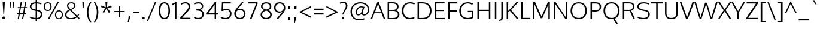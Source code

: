 SplineFontDB: 3.0
FontName: Oxygen-Light
FullName: Oxygen Light
FamilyName: Oxygen
Weight: Light
Copyright: 2012 vernon adams
Version: webfont 0.2
ItalicAngle: 0
UnderlinePosition: 0
UnderlineWidth: 0
Ascent: 1638
Descent: 410
UFOAscent: 1514
UFODescent: -410
LayerCount: 2
Layer: 0 0 "Back"  1
Layer: 1 0 "Fore"  0
FSType: 0
OS2Version: 0
OS2_WeightWidthSlopeOnly: 0
OS2_UseTypoMetrics: 0
CreationTime: 1336048760
ModificationTime: 1337245537
PfmFamily: 33
TTFWeight: 300
TTFWidth: 5
LineGap: 0
VLineGap: 0
Panose: 2 0 4 3 0 0 0 0 0 4
OS2TypoAscent: 2082
OS2TypoAOffset: 0
OS2TypoDescent: -690
OS2TypoDOffset: 0
OS2TypoLinegap: 0
OS2WinAscent: 2082
OS2WinAOffset: 0
OS2WinDescent: 690
OS2WinDOffset: 0
HheadAscent: 2082
HheadAOffset: 0
HheadDescent: -690
HheadDOffset: 0
OS2SubXSize: 0
OS2SubYSize: 0
OS2SubXOff: 0
OS2SubYOff: 0
OS2SupXSize: 0
OS2SupYSize: 0
OS2SupXOff: 0
OS2SupYOff: 0
OS2StrikeYSize: 0
OS2StrikeYPos: 0
OS2Vendor: 'newt'
Lookup: 4 0 1 "'liga' Standard Ligatures lookup 0"  {"'liga'"  } ['liga' ('DFLT' <'dflt' > 'cyrl' <'dflt' > 'grek' <'dflt' > 'latn' <'dflt' > ) ]
Lookup: 258 0 0 "'kern' Horizontal Kerning in Latin lookup 0"  {"'kern' Horizontal Kerning in Latin lookup 0 subtable" [307,30,0] "'kern' Horizontal Kerning lookup 2 kerning class 1" [307,0,0] } ['kern' ('DFLT' <'dflt' > 'latn' <'dflt' > ) ]
MarkAttachClasses: 1
DEI: 91125
KernClass2: 26 21 "'kern' Horizontal Kerning lookup 2 kerning class 1" 
 89 A Agrave Aacute Acircumflex Atilde Adieresis Aring Amacron Abreve Aogonek uni0200 uni0202
 1 B
 111 D O Q Eth Ograve Oacute Ocircumflex Otilde Odieresis Oslash Dcaron Omacron Obreve Ohungarumlaut uni020C uni020E
 1 F
 1 K
 33 L Lacute Lcommaaccent Lcaron Ldot
 1 P
 44 R Racute Rcommaaccent Rcaron uni0210 uni0212
 16 T Tcaron uni021A
 103 U Ugrave Uacute Ucircumflex Udieresis Utilde Umacron Ubreve Uring Uhungarumlaut Uogonek uni0214 uni0216
 1 V
 1 W
 18 Y Yacute Ydieresis
 106 b o p ograve oacute ocircumflex otilde odieresis oslash thorn omacron obreve ohungarumlaut uni020D uni020F
 47 c ccedilla cacute ccircumflex cdotaccent ccaron
 8 d dcroat
 100 e ae egrave eacute ecircumflex edieresis emacron ebreve edotaccent eogonek ecaron oe uni0205 uni0207
 4 f ff
 27 k kcommaaccent kgreenlandic
 10 quoteright
 37 r rcommaaccent rcaron uni0211 uni0213
 1 v
 1 w
 1 x
 18 y yacute ydieresis
 92 A Agrave Aacute Acircumflex Atilde Adieresis Aring AE Amacron Abreve Aogonek uni0200 uni0202
 202 C G O Q Ccedilla Ograve Oacute Ocircumflex Otilde Odieresis Oslash Cacute Ccircumflex Cdotaccent Ccaron Gcircumflex Gbreve Gdotaccent Gcommaaccent Omacron Obreve Ohungarumlaut OE uni01F4 uni020C uni020E
 16 T Tcaron uni021A
 103 U Ugrave Uacute Ucircumflex Udieresis Utilde Umacron Ubreve Uring Uhungarumlaut Uogonek uni0214 uni0216
 1 V
 1 W
 1 X
 18 Y Yacute Ydieresis
 92 a agrave aacute acircumflex atilde adieresis aring ae amacron abreve aogonek uni0201 uni0203
 1 b
 265 c d e o q ccedilla egrave eacute ecircumflex edieresis eth ograve oacute ocircumflex otilde odieresis oslash cacute ccircumflex cdotaccent ccaron dcaron emacron ebreve edotaccent eogonek ecaron omacron obreve ohungarumlaut oe uni01F3 uni0205 uni0207 uni020D uni020F
 5 comma
 52 g gcircumflex gbreve gdotaccent gcommaaccent uni01F5
 6 period
 49 s sacute scircumflex scedilla scaron scommaaccent
 103 u ugrave uacute ucircumflex udieresis utilde umacron ubreve uring uhungarumlaut uogonek uni0215 uni0217
 1 v
 1 w
 1 x
 18 y yacute ydieresis
 0 {} 0 {} 0 {} 0 {} 0 {} 0 {} 0 {} 0 {} 0 {} 0 {} 0 {} 0 {} 0 {} 0 {} 0 {} 0 {} 0 {} 0 {} 0 {} 0 {} 0 {} 0 {} 0 {} -7 {} -36 {} -7 {} -32 {} -39 {} 0 {} -24 {} 0 {} 0 {} 0 {} 0 {} 0 {} 0 {} 0 {} 0 {} -13 {} 0 {} 0 {} -17 {} 0 {} 0 {} 0 {} 0 {} 0 {} 0 {} 0 {} 0 {} 0 {} 0 {} 0 {} 0 {} 0 {} 0 {} -17 {} 0 {} 0 {} 0 {} 0 {} 0 {} 0 {} 0 {} -33 {} 0 {} -61 {} 0 {} -24 {} -13 {} -35 {} -45 {} 0 {} 0 {} 0 {} -20 {} 0 {} -70 {} 0 {} 0 {} 0 {} 0 {} 0 {} 0 {} 0 {} -26 {} 0 {} 0 {} 0 {} 0 {} 0 {} 0 {} 0 {} -12 {} 0 {} -14 {} 0 {} 0 {} 0 {} 0 {} 0 {} 0 {} 0 {} 0 {} 0 {} 0 {} 0 {} -29 {} 0 {} 0 {} 0 {} 0 {} 0 {} 0 {} 0 {} 0 {} -23 {} 0 {} 0 {} 0 {} 0 {} -9 {} -22 {} -12 {} 0 {} -15 {} 0 {} 0 {} 0 {} -88 {} 0 {} -56 {} -57 {} 0 {} -109 {} 0 {} 0 {} 0 {} 0 {} 0 {} 0 {} 0 {} 0 {} 0 {} 0 {} 0 {} -25 {} 0 {} -109 {} 0 {} 0 {} 0 {} 0 {} 0 {} 0 {} 0 {} -57 {} 0 {} -63 {} -270 {} -22 {} -330 {} -15 {} 0 {} 0 {} 0 {} 0 {} 0 {} 0 {} 0 {} -34 {} 0 {} -26 {} -10 {} -19 {} 0 {} -22 {} 0 {} 0 {} 0 {} 0 {} 0 {} 0 {} 0 {} 0 {} 0 {} 0 {} 0 {} 0 {} 0 {} -29 {} -21 {} 0 {} 0 {} 0 {} 0 {} 0 {} 0 {} -29 {} 0 {} -82 {} -90 {} -53 {} -120 {} -42 {} -39 {} 0 {} 0 {} 0 {} 0 {} 0 {} -10 {} 0 {} 0 {} 0 {} 0 {} 0 {} 0 {} 0 {} 0 {} 0 {} 0 {} 0 {} 0 {} 0 {} 0 {} 0 {} 0 {} 0 {} 0 {} 0 {} 0 {} -50 {} -13 {} 0 {} 0 {} 0 {} 0 {} 0 {} 0 {} -15 {} 0 {} -25 {} -50 {} -28 {} -120 {} 0 {} 0 {} 0 {} 0 {} 0 {} 0 {} 0 {} -23 {} 0 {} 0 {} 0 {} 0 {} 0 {} 0 {} 0 {} -29 {} 0 {} -28 {} -20 {} -22 {} -110 {} -9 {} 0 {} 0 {} 0 {} 0 {} 0 {} 0 {} -55 {} -37 {} 0 {} 0 {} 0 {} 0 {} 0 {} 0 {} -87 {} 0 {} -84 {} -100 {} -81 {} -190 {} -41 {} -15 {} 0 {} 0 {} 0 {} 0 {} 0 {} 0 {} 0 {} 0 {} 0 {} 0 {} 0 {} 0 {} 0 {} -11 {} 0 {} 0 {} 0 {} 0 {} -100 {} 0 {} 0 {} -18 {} -15 {} -27 {} -9 {} 0 {} 0 {} 0 {} 0 {} 0 {} 0 {} 0 {} 0 {} 0 {} 0 {} 0 {} -4 {} 0 {} 0 {} 0 {} 0 {} 0 {} 0 {} 0 {} 0 {} 0 {} 0 {} 0 {} 0 {} 0 {} 0 {} 0 {} 0 {} 0 {} 0 {} 0 {} 0 {} 0 {} 0 {} 0 {} 0 {} 0 {} 0 {} 0 {} 0 {} 0 {} 0 {} 0 {} 0 {} 0 {} 0 {} 0 {} 0 {} 0 {} 0 {} 0 {} -13 {} 0 {} 0 {} 0 {} 0 {} 0 {} 0 {} 0 {} 0 {} 0 {} 0 {} 0 {} 0 {} 0 {} 0 {} 0 {} 0 {} 0 {} 0 {} 0 {} 0 {} 0 {} 0 {} -15 {} 0 {} 0 {} 0 {} 0 {} 0 {} 0 {} 0 {} 0 {} 0 {} 0 {} 0 {} 0 {} 0 {} 0 {} 0 {} 0 {} 0 {} 0 {} 0 {} 0 {} -13 {} 0 {} -3 {} 0 {} 0 {} 0 {} 0 {} 0 {} 0 {} 0 {} 0 {} 0 {} 0 {} 0 {} 0 {} 0 {} 0 {} 0 {} 0 {} 0 {} 0 {} 0 {} 0 {} 0 {} 0 {} 0 {} 0 {} 0 {} 0 {} 0 {} 0 {} 0 {} 0 {} 0 {} 0 {} 0 {} 0 {} 0 {} 0 {} 0 {} -12 {} 0 {} -19 {} 0 {} -14 {} -190 {} -15 {} 0 {} 0 {} 0 {} 0 {} 0 {} 0 {} 0 {} 0 {} 0 {} 0 {} 0 {} 0 {} 0 {} 0 {} -10 {} 0 {} 0 {} -22 {} 0 {} -124 {} 0 {} 0 {} 0 {} 0 {} 0 {} 0 {} 0 {} 0 {} 0 {} 0 {} 0 {} 0 {} 0 {} 0 {} 0 {} -6 {} 0 {} 0 {} -35 {} 0 {} -79 {} 0 {} 0 {} 0 {} 0 {} 0 {} 0 {} 0 {} 0 {} 0 {} 0 {} 0 {} 0 {} 0 {} 0 {} 0 {} 0 {} 0 {} -14 {} 0 {} 0 {} 0 {} 0 {} 0 {} 0 {} 0 {} 0 {} 0 {} 0 {} 0 {} 0 {} 0 {} 0 {} 0 {} 0 {} 0 {} 0 {} -27 {} 0 {} -6 {} 0 {} 0 {} -120 {} 0 {} 0 {} 0 {} 0 {} 0 {} 0 {}
LangName: 1033 "" "" "" "" "" "Version " "" "" "" "vernon adams" "" "" "" "" "http://scripts.sil.org/OFL" 
Encoding: Custom
UnicodeInterp: none
NameList: Adobe Glyph List
DisplaySize: -48
AntiAlias: 1
FitToEm: 1
WidthSeparation: 240
WinInfo: 162 27 10
BeginPrivate: 0
EndPrivate
Grid
-2048 1407 m 0
 4096 1407 l 0
-2048 1096 m 0
 4096 1096 l 0
-2048 -24 m 0
 4096 -24 l 0
-2048 83 m 0
 4096 83 l 0
-2048 1015 m 0
 4096 1015 l 0
-2048 1116 m 0
 4096 1116 l 0
-2048 1488 m 0
 4096 1488 l 0
  Named: "cap" 
-2048 1514 m 0
 4096 1514 l 0
EndSplineSet
TeXData: 1 0 0 237056 118528 79018 561152 -1048576 79018 783286 444596 497025 792723 393216 433062 380633 303038 157286 324010 404750 52429 2506097 1059062 262144
BeginChars: 406 406

StartChar: A
Encoding: 33 65 0
Width: 1276
VWidth: 0
Flags: HW
LayerCount: 2
Fore
SplineSet
6 0 m 1
 587 1488 l 1
 710 1488 l 1
 1270 0 l 1
 1138 0 l 1
 948 505 l 1
 331 505 l 1
 133 0 l 1
 6 0 l 1
380 599 m 1
 902 599 l 1
 902 599 677 1245 647 1359 c 1
 620 1260 380 599 380 599 c 1
EndSplineSet
EndChar

StartChar: AE
Encoding: 132 198 1
Width: 1915
VWidth: 0
Flags: HW
LayerCount: 2
Fore
SplineSet
6 0 m 1
 892 1488 l 1
 1786 1488 l 1
 1779 1377 l 1
 1060 1377 l 1
 1101 822 l 1
 1744 822 l 1
 1744 713 l 1
 1109 713 l 1
 1158 111 l 1
 1801 111 l 1
 1790 0 l 1
 1053 0 l 1
 1014 505 l 1
 441 505 l 1
 148 0 l 1
 6 0 l 1
495 600 m 1
 1006 600 l 1
 950 1378 l 1
 495 600 l 1
EndSplineSet
EndChar

StartChar: Aacute
Encoding: 127 193 2
Width: 1276
VWidth: 0
Flags: HW
LayerCount: 2
Fore
Refer: 116 180 N 1 0 0 1 474.5 390 2
Refer: 0 65 N 1 0 0 1 0 0 3
EndChar

StartChar: Abreve
Encoding: 192 258 3
Width: 1276
VWidth: 0
Flags: HW
LayerCount: 2
Fore
Refer: 137 728 N 1 0 0 1 246.5 321 2
Refer: 0 65 N 1 0 0 1 0 0 3
EndChar

StartChar: Acircumflex
Encoding: 128 194 4
Width: 1276
VWidth: 0
Flags: HW
LayerCount: 2
Fore
Refer: 149 710 N 1 0 0 1 236.5 367 2
Refer: 0 65 N 1 0 0 1 0 0 3
EndChar

StartChar: Adieresis
Encoding: 130 196 5
Width: 1276
VWidth: 0
Flags: HW
LayerCount: 2
Fore
Refer: 161 168 N 1 0 0 1 245.5 411 2
Refer: 0 65 N 1 0 0 1 0 0 3
EndChar

StartChar: Agrave
Encoding: 126 192 6
Width: 1276
VWidth: 0
Flags: HW
LayerCount: 2
Fore
Refer: 191 96 N 1 0 0 1 141.5 390 2
Refer: 0 65 N 1 0 0 1 0 0 3
EndChar

StartChar: Amacron
Encoding: 190 256 7
Width: 1276
VWidth: 0
Flags: HW
LayerCount: 2
Fore
Refer: 229 175 N 1 0 0 1 73 407 2
Refer: 0 65 N 1 0 0 1 0 0 3
EndChar

StartChar: Aogonek
Encoding: 194 260 8
Width: 1276
VWidth: 0
Flags: HW
LayerCount: 2
Fore
Refer: 246 731 S 1 0 0 1 806 14 2
Refer: 0 65 N 1 0 0 1 0 0 2
EndChar

StartChar: Aring
Encoding: 131 197 9
Width: 1276
VWidth: 0
Flags: HW
PickledData: "(dp1
S'com.fontlab.hintData'
p2
(dp3
S'vhints'
p4
((dp5
S'position'
p6
I455
sS'width'
p7
I91
s(dp8
g6
I733
sg7
I88
stp9
sS'hhints'
p10
((dp11
g6
I1502
sg7
I71
s(dp12
g6
I1787
sg7
I71
stp13
ss."
HStem: 1502 71 1787 71
VStem: 455 91 733 88
LayerCount: 2
Fore
Refer: 280 730 N 1 0 0 1 326 185.133 2
Refer: 0 65 N 1 0 0 1 0 0 3
EndChar

StartChar: Atilde
Encoding: 129 195 10
Width: 1276
VWidth: 0
Flags: HW
LayerCount: 2
Fore
Refer: 299 732 N 1 0 0 1 203 341 2
Refer: 0 65 N 1 0 0 1 0 0 3
EndChar

StartChar: B
Encoding: 34 66 11
Width: 1283
VWidth: 0
Flags: HW
LayerCount: 2
Fore
SplineSet
182 0 m 1
 182 1488 l 1
 588 1488 l 2
 962 1488 1120 1363 1120 1116 c 0
 1120 1058 1126 863 873 785 c 1
 1090 753 1195 594 1195 419 c 0
 1195 168 1044 0 686 0 c 2
 182 0 l 1
310 100 m 1
 653 100 l 2
 920 100 1058 201 1058 419 c 0
 1058 659 898 727 595 727 c 2
 310 727 l 1
 310 100 l 1
310 825 m 1
 651 825 l 2
 849 825 984 878 984 1107 c 0
 984 1324 847 1384 582 1384 c 2
 310 1384 l 1
 310 825 l 1
EndSplineSet
Kerns2: 151 10 "'kern' Horizontal Kerning in Latin lookup 0 subtable"  260 3 "'kern' Horizontal Kerning in Latin lookup 0 subtable" 
EndChar

StartChar: C
Encoding: 35 67 12
Width: 1286
VWidth: 0
Flags: HW
LayerCount: 2
Fore
SplineSet
813 -24 m 0
 345 -24 118 308 118 749 c 0
 118 1189 373 1514 826 1514 c 0
 1011 1514 1141 1471 1240 1412 c 1
 1179 1313 l 1
 1081 1372 955 1407 827 1407 c 0
 452 1407 260 1112 260 742 c 0
 260 387 430 83 832 83 c 0
 961 83 1080 124 1182 170 c 1
 1208 67 l 1
 1120 12 992 -24 813 -24 c 0
EndSplineSet
EndChar

StartChar: Cacute
Encoding: 196 262 13
Width: 1286
VWidth: 0
Flags: HW
LayerCount: 2
Fore
Refer: 116 180 N 1 0 0 1 515.5 390 2
Refer: 12 67 N 1 0 0 1 0 0 3
EndChar

StartChar: Ccaron
Encoding: 202 268 14
Width: 1286
VWidth: 0
Flags: HW
LayerCount: 2
Fore
Refer: 142 711 N 1 0 0 1 277.5 367 2
Refer: 12 67 N 1 0 0 1 0 0 3
EndChar

StartChar: Ccedilla
Encoding: 133 199 15
Width: 1286
VWidth: 0
Flags: HW
LayerCount: 2
Fore
Refer: 147 184 N 1 0 0 1 404.5 -20.9667 2
Refer: 12 67 N 1 0 0 1 0 0 3
EndChar

StartChar: Ccircumflex
Encoding: 198 264 16
Width: 1286
VWidth: 0
Flags: HW
LayerCount: 2
Fore
Refer: 149 710 N 1 0 0 1 277.5 367 2
Refer: 12 67 N 1 0 0 1 0 0 3
EndChar

StartChar: Cdotaccent
Encoding: 200 266 17
Width: 1286
VWidth: 0
Flags: HW
LayerCount: 2
Fore
Refer: 354 775 N 1 0 0 1 480.5 320 2
Refer: 12 67 N 1 0 0 1 0 0 3
EndChar

StartChar: D
Encoding: 36 68 18
Width: 1498
VWidth: 0
Flags: HW
LayerCount: 2
Fore
SplineSet
310 107 m 1
 602 107 l 2
 1011 107 1237 315 1237 738 c 0
 1237 1204 983 1382 573 1382 c 2
 310 1382 l 1
 310 107 l 1
182 0 m 1
 182 1488 l 1
 585 1488 l 2
 1060 1488 1380 1268 1380 743 c 0
 1380 248 1090 0 616 0 c 2
 182 0 l 1
EndSplineSet
EndChar

StartChar: Dcaron
Encoding: 204 270 19
Width: 1498
VWidth: 0
Flags: HW
LayerCount: 2
Fore
Refer: 142 711 N 1 0 0 1 379.5 367 2
Refer: 18 68 N 1 0 0 1 0 0 3
EndChar

StartChar: E
Encoding: 37 69 20
Width: 1142
VWidth: 0
Flags: HW
PickledData: "(dp1
S'com.typemytype.robofont.layerData'
p2
(dp3
s."
LayerCount: 2
Fore
SplineSet
182 0 m 1
 182 1488 l 1
 1011 1488 l 1
 1006 1382 l 1
 310 1382 l 1
 310 822 l 1
 972 822 l 1
 972 713 l 1
 310 713 l 1
 310 107 l 1
 1028 107 l 1
 1017 0 l 1
 182 0 l 1
EndSplineSet
EndChar

StartChar: Eacute
Encoding: 135 201 21
Width: 1142
VWidth: 0
Flags: HW
LayerCount: 2
Fore
Refer: 116 180 N 1 0 0 1 441.5 390 2
Refer: 20 69 N 1 0 0 1 0 0 3
EndChar

StartChar: Ecaron
Encoding: 210 282 22
Width: 1142
VWidth: 0
Flags: HW
LayerCount: 2
Fore
Refer: 142 711 N 1 0 0 1 203.5 367 2
Refer: 20 69 N 1 0 0 1 0 0 3
EndChar

StartChar: Ecircumflex
Encoding: 136 202 23
Width: 1142
VWidth: 0
Flags: HW
LayerCount: 2
Fore
Refer: 149 710 N 1 0 0 1 203.5 367 2
Refer: 20 69 N 1 0 0 1 0 0 3
EndChar

StartChar: Edieresis
Encoding: 137 203 24
Width: 1142
VWidth: 0
Flags: HW
LayerCount: 2
Fore
Refer: 161 168 N 1 0 0 1 212.5 411 2
Refer: 20 69 N 1 0 0 1 0 0 3
EndChar

StartChar: Egrave
Encoding: 134 200 25
Width: 1142
VWidth: 0
Flags: HW
LayerCount: 2
Fore
Refer: 191 96 N 1 0 0 1 108.5 390 2
Refer: 20 69 N 1 0 0 1 0 0 3
EndChar

StartChar: Emacron
Encoding: 206 274 26
Width: 1142
VWidth: 0
Flags: HW
LayerCount: 2
Fore
Refer: 229 175 N 1 0 0 1 40 407 2
Refer: 20 69 N 1 0 0 1 0 0 3
EndChar

StartChar: Eogonek
Encoding: 208 280 27
Width: 1142
VWidth: 0
Flags: HW
LayerCount: 2
Fore
Refer: 246 731 S 1 0 0 1 382 14 2
Refer: 20 69 N 1 0 0 1 0 0 2
EndChar

StartChar: Eth
Encoding: 142 208 28
AltUni2: 000110.ffffffff.0
Width: 1498
VWidth: 0
Flags: HW
LayerCount: 2
Fore
SplineSet
310 107 m 1
 602 107 l 2
 1011 107 1237 315 1237 738 c 0
 1237 1204 983 1382 573 1382 c 2
 310 1382 l 1
 310 833 l 1
 552 833 l 1
 552 737 l 1
 310 737 l 1
 310 107 l 1
182 0 m 1
 182 737 l 1
 40 737 l 1
 40 833 l 1
 182 833 l 1
 182 1488 l 1
 585 1488 l 2
 1060 1488 1380 1268 1380 743 c 0
 1380 248 1090 0 616 0 c 2
 182 0 l 1
EndSplineSet
EndChar

StartChar: F
Encoding: 38 70 29
Width: 1025
VWidth: 0
Flags: HW
LayerCount: 2
Fore
SplineSet
182 0 m 1
 182 1488 l 1
 982 1488 l 1
 976 1377 l 1
 311 1377 l 1
 311 789 l 1
 946 789 l 1
 946 686 l 1
 311 686 l 1
 311 0 l 1
 182 0 l 1
EndSplineSet
Kerns2: 260 -130 "'kern' Horizontal Kerning in Latin lookup 0 subtable"  151 -160 "'kern' Horizontal Kerning in Latin lookup 0 subtable" 
EndChar

StartChar: G
Encoding: 39 71 30
Width: 1469
VWidth: 0
Flags: HW
PickledData: "(dp1
S'com.typemytype.robofont.layerData'
p2
(dp3
s."
LayerCount: 2
Fore
SplineSet
821 -24 m 0
 358 -24 118 315 118 740 c 0
 118 1186 381 1514 847 1514 c 0
 1021 1514 1168 1472 1291 1399 c 1
 1234 1296 l 1
 1128 1360 981 1407 848 1407 c 0
 447 1407 258 1108 258 742 c 0
 258 349 452 83 864 83 c 0
 985 83 1122 123 1210 158 c 1
 1210 634 l 1
 841 634 l 1
 849 745 l 1
 1329 745 l 1
 1329 89 l 1
 1162 3 1025 -24 821 -24 c 0
EndSplineSet
EndChar

StartChar: Gbreve
Encoding: 214 286 31
Width: 1469
VWidth: 0
Flags: HW
LayerCount: 2
Fore
Refer: 137 728 N 1 0 0 1 332 321 2
Refer: 30 71 N 1 0 0 1 0 0 3
EndChar

StartChar: Gcircumflex
Encoding: 212 284 32
Width: 1469
VWidth: 0
Flags: HW
LayerCount: 2
Fore
Refer: 149 710 N 1 0 0 1 322 367 2
Refer: 30 71 N 1 0 0 1 0 0 3
EndChar

StartChar: Gcommaaccent
Encoding: 218 290 33
Width: 1469
VWidth: 0
Flags: HW
LayerCount: 2
Fore
Refer: 152 806 N 1 0 0 1 439.5 -42 2
Refer: 30 71 N 1 0 0 1 0 0 3
EndChar

StartChar: Gdotaccent
Encoding: 216 288 34
Width: 1469
VWidth: 0
Flags: HW
LayerCount: 2
Fore
Refer: 354 775 N 1 0 0 1 525 320 2
Refer: 30 71 N 1 0 0 1 0 0 3
EndChar

StartChar: H
Encoding: 40 72 35
Width: 1474
VWidth: 0
Flags: HW
LayerCount: 2
Fore
SplineSet
182 0 m 1
 182 1488 l 1
 310 1488 l 1
 310 830 l 1
 1164 830 l 1
 1164 1488 l 1
 1292 1488 l 1
 1292 0 l 1
 1164 0 l 1
 1164 718 l 1
 310 718 l 1
 310 0 l 1
 182 0 l 1
EndSplineSet
EndChar

StartChar: Hbar
Encoding: 222 294 36
Width: 1450
VWidth: 0
Flags: HW
LayerCount: 2
Fore
SplineSet
155 0 m 1
 155 1125 l 1
 62 1125 l 1
 62 1212 l 1
 155 1212 l 1
 155 1521 l 1
 290 1521 l 1
 290 1212 l 1
 1162 1212 l 1
 1162 1521 l 1
 1297 1521 l 1
 1297 1212 l 1
 1389 1212 l 1
 1389 1125 l 1
 1297 1125 l 1
 1297 0 l 1
 1162 0 l 1
 1162 721 l 1
 290 721 l 1
 290 0 l 1
 155 0 l 1
290 845 m 1
 1162 845 l 1
 1162 1125 l 1
 290 1125 l 1
 290 845 l 1
EndSplineSet
EndChar

StartChar: Hcircumflex
Encoding: 220 292 37
Width: 1474
VWidth: 0
Flags: HW
LayerCount: 2
Fore
Refer: 149 710 N 1 0 0 1 335.5 367 2
Refer: 35 72 N 1 0 0 1 0 0 3
EndChar

StartChar: I
Encoding: 41 73 38
Width: 514
VWidth: 0
Flags: HW
LayerCount: 2
Fore
SplineSet
193 0 m 1
 193 1488 l 1
 321 1488 l 1
 321 0 l 1
 193 0 l 1
EndSplineSet
EndChar

StartChar: IJ
Encoding: 234 306 39
Width: 1026
VWidth: 0
Flags: HW
LayerCount: 2
Fore
Refer: 38 73 N 1 0 0 1 0 0 2
Refer: 49 74 N 1 0 0 1 514 0 2
EndChar

StartChar: Iacute
Encoding: 139 205 40
Width: 514
VWidth: 0
Flags: HW
LayerCount: 2
Fore
Refer: 116 180 N 1 0 0 1 93.5 390 2
Refer: 38 73 N 1 0 0 1 0 0 3
EndChar

StartChar: Ibreve
Encoding: 228 300 41
Width: 514
VWidth: 0
Flags: HW
LayerCount: 2
Fore
Refer: 137 728 N 1 0 0 1 -134.5 321 2
Refer: 38 73 N 1 0 0 1 0 0 3
EndChar

StartChar: Icircumflex
Encoding: 140 206 42
Width: 514
VWidth: 0
Flags: HW
LayerCount: 2
Fore
Refer: 149 710 N 1 0 0 1 -144.5 367 2
Refer: 38 73 N 1 0 0 1 0 0 3
EndChar

StartChar: Idieresis
Encoding: 141 207 43
Width: 514
VWidth: 0
Flags: HW
LayerCount: 2
Fore
Refer: 161 168 N 1 0 0 1 -135.5 411 2
Refer: 38 73 N 1 0 0 1 0 0 3
EndChar

StartChar: Idotaccent
Encoding: 232 304 44
Width: 514
VWidth: 0
Flags: HW
LayerCount: 2
Fore
Refer: 164 729 N 1 0 0 1 74 285 2
Refer: 38 73 N 1 0 0 1 0 0 3
EndChar

StartChar: Igrave
Encoding: 138 204 45
Width: 514
VWidth: 0
Flags: HW
LayerCount: 2
Fore
Refer: 191 96 N 1 0 0 1 -239.5 390 2
Refer: 38 73 N 1 0 0 1 0 0 3
EndChar

StartChar: Imacron
Encoding: 226 298 46
Width: 514
VWidth: 0
Flags: HW
LayerCount: 2
Fore
Refer: 229 175 N 1 0 0 1 -308 407 2
Refer: 38 73 N 1 0 0 1 0 0 3
EndChar

StartChar: Iogonek
Encoding: 230 302 47
Width: 514
VWidth: 0
Flags: HW
LayerCount: 2
Fore
Refer: 246 731 N 1 0 0 1 -140 14 2
Refer: 38 73 N 1 0 0 1 0 0 3
EndChar

StartChar: Itilde
Encoding: 224 296 48
Width: 514
VWidth: 0
Flags: HW
LayerCount: 2
Fore
Refer: 299 732 N 1 0 0 1 -178 341 2
Refer: 38 73 N 1 0 0 1 0 0 3
EndChar

StartChar: J
Encoding: 42 74 49
Width: 512
VWidth: 0
Flags: HW
LayerCount: 2
Fore
SplineSet
1 -138 m 1
 -8 -44 l 1
 40 -44 l 2
 179 -44 234 0 234 216 c 2
 234 1488 l 1
 367 1488 l 1
 367 303 l 2
 367 7 366 -138 13 -138 c 2
 1 -138 l 1
EndSplineSet
EndChar

StartChar: Jcircumflex
Encoding: 236 308 50
Width: 512
VWidth: 0
Flags: HW
LayerCount: 2
Fore
Refer: 149 710 N 1 0 0 1 -222 367 2
Refer: 49 74 N 1 0 0 1 0 0 3
EndChar

StartChar: K
Encoding: 43 75 51
Width: 1224
VWidth: 0
Flags: HW
PickledData: "(dp1
S'com.typemytype.robofont.layerData'
p2
(dp3
s."
LayerCount: 2
Fore
SplineSet
182 0 m 1
 182 1488 l 1
 311 1488 l 1
 311 719 l 1
 311 719 1007 1488 1006 1488 c 2
 1175 1488 l 1
 554 817 l 1
 1226 0 l 1
 1063 0 l 1
 456 739 l 1
 311 603 l 1
 311 0 l 1
 182 0 l 1
EndSplineSet
EndChar

StartChar: Kcommaaccent
Encoding: 238 310 52
Width: 1224
VWidth: 0
Flags: HW
LayerCount: 2
Fore
Refer: 152 806 N 1 0 0 1 420 -18 2
Refer: 51 75 N 1 0 0 1 0 0 3
EndChar

StartChar: L
Encoding: 44 76 53
Width: 998
VWidth: 0
Flags: HW
LayerCount: 2
Fore
SplineSet
182 0 m 1
 182 1488 l 1
 311 1488 l 1
 311 113 l 1
 980 113 l 1
 974 0 l 1
 182 0 l 1
EndSplineSet
Kerns2: 272 -160 "'kern' Horizontal Kerning in Latin lookup 0 subtable"  270 -210 "'kern' Horizontal Kerning in Latin lookup 0 subtable" 
EndChar

StartChar: Lacute
Encoding: 241 313 54
Width: 998
VWidth: 0
Flags: HW
LayerCount: 2
Fore
Refer: 116 180 N 1 0 0 1 417.5 390 2
Refer: 53 76 N 1 0 0 1 0 0 3
EndChar

StartChar: Lcaron
Encoding: 382 317 55
Width: 998
VWidth: 0
Flags: HW
LayerCount: 2
Fore
Refer: 151 44 N 1 0 0 1 1094.5 1279 2
Refer: 53 76 N 1 0 0 1 0 0 2
EndChar

StartChar: Lcommaaccent
Encoding: 243 315 56
Width: 998
VWidth: 0
Flags: HW
LayerCount: 2
Fore
Refer: 152 806 N 1 0 0 1 297 -18 2
Refer: 53 76 N 1 0 0 1 0 0 3
EndChar

StartChar: Ldot
Encoding: 245 319 57
Width: 998
VWidth: 0
Flags: HW
LayerCount: 2
Fore
Refer: 230 183 N 1 0 0 1 347 97 2
Refer: 53 76 N 1 0 0 1 0 0 3
EndChar

StartChar: Lslash
Encoding: 246 321 58
Width: 998
VWidth: 0
Flags: HW
LayerCount: 2
Fore
SplineSet
9 545 m 1
 9 669 l 1
 182 757 l 1
 182 1488 l 1
 311 1488 l 1
 311 823 l 1
 653 998 l 1
 653 867 l 1
 311 696 l 1
 311 113 l 1
 980 113 l 1
 974 0 l 1
 182 0 l 1
 182 632 l 1
 9 545 l 1
EndSplineSet
EndChar

StartChar: M
Encoding: 45 77 59
Width: 1804
VWidth: 0
Flags: HW
PickledData: "(dp1
S'com.typemytype.robofont.layerData'
p2
(dp3
s."
LayerCount: 2
Fore
SplineSet
182 0 m 1
 182 1488 l 1
 362 1488 l 1
 913 231 l 1
 1449 1488 l 1
 1622 1488 l 1
 1622 0 l 1
 1495 0 l 1
 1495 1001 l 1
 1502 1339 l 1
 1465 1219 l 1
 976 85 l 1
 836 85 l 1
 341 1222 l 1
 302 1342 l 1
 309 996 l 1
 309 0 l 1
 182 0 l 1
EndSplineSet
EndChar

StartChar: N
Encoding: 46 78 60
Width: 1499
VWidth: 0
Flags: HW
LayerCount: 2
Fore
SplineSet
182 0 m 1
 182 1488 l 1
 331 1488 l 1
 1150 233 l 1
 1203 160 l 1
 1203 160 1196 468 1196 543 c 2
 1196 1488 l 1
 1317 1488 l 1
 1317 0 l 1
 1165 0 l 1
 348 1253 l 1
 297 1326 l 1
 304 1129 305 1116 305 938 c 2
 305 0 l 1
 182 0 l 1
EndSplineSet
EndChar

StartChar: Nacute
Encoding: 248 323 61
Width: 1499
VWidth: 0
Flags: HW
LayerCount: 2
Fore
Refer: 116 180 N 1 0 0 1 586 390 2
Refer: 60 78 N 1 0 0 1 0 0 3
EndChar

StartChar: Ncaron
Encoding: 252 327 62
Width: 1499
VWidth: 0
Flags: HW
LayerCount: 2
Fore
Refer: 142 711 N 1 0 0 1 348 367 2
Refer: 60 78 N 1 0 0 1 0 0 3
EndChar

StartChar: Ncommaaccent
Encoding: 250 325 63
Width: 1499
VWidth: 0
Flags: HW
LayerCount: 2
Fore
Refer: 152 806 N 1 0 0 1 465.5 -18 2
Refer: 60 78 N 1 0 0 1 0 0 3
EndChar

StartChar: Ntilde
Encoding: 143 209 64
Width: 1499
VWidth: 0
Flags: HW
LayerCount: 2
Fore
Refer: 299 732 N 1 0 0 1 314.5 341 2
Refer: 60 78 N 1 0 0 1 0 0 3
EndChar

StartChar: O
Encoding: 47 79 65
Width: 1627
VWidth: 0
Flags: HW
LayerCount: 2
Fore
SplineSet
815 83 m 4
 1192 83 1367 349 1367 745 c 0
 1367 1161 1182 1407 816 1407 c 0
 449 1407 258 1163 258 745 c 0
 258 348 439 83 815 83 c 4
815 -24 m 0
 352 -24 118 296 118 744 c 0
 118 1208 364 1514 816 1514 c 0
 1259 1514 1509 1205 1509 743 c 0
 1509 305 1270 -24 815 -24 c 0
EndSplineSet
EndChar

StartChar: OE
Encoding: 260 338 66
Width: 1949
VWidth: 0
Flags: HW
LayerCount: 2
Fore
SplineSet
817 -23 m 0
 335 -23 118 297 118 785 c 0
 118 1230 406 1514 799 1514 c 0
 948 1514 1074 1480 1139 1435 c 1
 1139 1488 l 1
 1813 1488 l 1
 1797 1382 l 1
 1267 1382 l 1
 1267 822 l 1
 1758 822 l 1
 1758 713 l 1
 1267 713 l 1
 1267 107 l 1
 1835 107 l 1
 1821 0 l 1
 1139 0 l 1
 1139 60 l 1
 1115 31 928 -23 817 -23 c 0
819 82 m 0
 1005 82 1102 151 1139 175 c 1
 1139 1318 l 1
 1057 1372 940 1407 807 1407 c 0
 475 1407 258 1185 258 771 c 0
 258 404 382 82 819 82 c 0
EndSplineSet
EndChar

StartChar: Oacute
Encoding: 145 211 67
Width: 1627
VWidth: 0
Flags: HW
LayerCount: 2
Fore
Refer: 116 180 N 1 0 0 1 650 390 2
Refer: 65 79 N 1 0 0 1 0 0 3
EndChar

StartChar: Obreve
Encoding: 256 334 68
Width: 1627
VWidth: 0
Flags: HW
LayerCount: 2
Fore
Refer: 137 728 N 1 0 0 1 422 321 2
Refer: 65 79 N 1 0 0 1 0 0 3
EndChar

StartChar: Ocircumflex
Encoding: 146 212 69
Width: 1627
VWidth: 0
Flags: HW
LayerCount: 2
Fore
Refer: 149 710 N 1 0 0 1 412 367 2
Refer: 65 79 N 1 0 0 1 0 0 3
EndChar

StartChar: Odieresis
Encoding: 148 214 70
Width: 1627
VWidth: 0
Flags: HW
LayerCount: 2
Fore
Refer: 161 168 N 1 0 0 1 421 411 2
Refer: 65 79 N 1 0 0 1 0 0 3
EndChar

StartChar: Ograve
Encoding: 144 210 71
Width: 1627
VWidth: 0
Flags: HW
LayerCount: 2
Fore
Refer: 191 96 N 1 0 0 1 317 390 2
Refer: 65 79 N 1 0 0 1 0 0 3
EndChar

StartChar: Ohungarumlaut
Encoding: 258 336 72
Width: 1627
VWidth: 0
Flags: HW
LayerCount: 2
Fore
Refer: 201 733 N 1 0 0 1 553 349 2
Refer: 65 79 N 1 0 0 1 0 0 3
EndChar

StartChar: Omacron
Encoding: 254 332 73
Width: 1627
VWidth: 0
Flags: HW
LayerCount: 2
Fore
Refer: 229 175 N 1 0 0 1 248.5 407 2
Refer: 65 79 N 1 0 0 1 0 0 3
EndChar

StartChar: Oslash
Encoding: 150 216 74
Width: 1627
VWidth: 0
Flags: HW
LayerCount: 2
Fore
SplineSet
480 -229 m 1
 391 -192 l 1
 487 44 l 1
 242 161 118 418 118 744 c 0
 118 1208 364 1517 816 1517 c 0
 909 1517 994 1503 1070 1477 c 1
 1163 1706 l 1
 1257 1673 l 1
 1161 1437 l 1
 1386 1317 1509 1067 1509 743 c 0
 1509 305 1270 -23 815 -23 c 0
 728 -23 649 -12 578 10 c 1
 480 -229 l 1
530 150 m 1
 1029 1376 l 1
 966 1398 895 1410 816 1410 c 0
 449 1410 258 1163 258 745 c 0
 258 467 347 253 530 150 c 1
815 82 m 0
 1192 82 1367 349 1367 745 c 0
 1367 1024 1284 1228 1118 1332 c 1
 619 111 l 1
 677 92 742 82 815 82 c 0
EndSplineSet
EndChar

StartChar: Otilde
Encoding: 147 213 75
Width: 1627
VWidth: 0
Flags: HW
LayerCount: 2
Fore
Refer: 299 732 N 1 0 0 1 378.5 341 2
Refer: 65 79 N 1 0 0 1 0 0 3
EndChar

StartChar: P
Encoding: 48 80 76
Width: 1167
VWidth: 0
Flags: HW
LayerCount: 2
Fore
SplineSet
182 0 m 1
 182 1488 l 1
 637 1488 l 2
 884 1488 1088 1387 1088 1116 c 0
 1088 870 1013 668 543 668 c 0
 475 668 398 672 311 681 c 1
 311 0 l 1
 182 0 l 1
556 779 m 0
 967 779 961 977 961 1117 c 0
 961 1301 817 1376 642 1376 c 2
 311 1376 l 1
 311 791 l 1
 406 778 487 779 556 779 c 0
EndSplineSet
EndChar

StartChar: Q
Encoding: 49 81 77
Width: 1612
VWidth: 0
Flags: HW
LayerCount: 2
Fore
SplineSet
1253 -470 m 1
 1250 -462 1034 -200 947 -12 c 1
 903 -19 857 -24 807 -24 c 0
 340 -24 118 295 118 746 c 0
 118 1212 352 1514 809 1514 c 0
 1256 1514 1494 1208 1494 745 c 0
 1494 408 1362 128 1069 17 c 1
 1069 17 1232 -266 1351 -386 c 1
 1253 -470 l 1
807 83 m 0
 1176 83 1347 346 1347 747 c 0
 1347 1169 1166 1407 808 1407 c 0
 450 1407 262 1171 262 747 c 0
 262 346 438 83 807 83 c 0
EndSplineSet
EndChar

StartChar: R
Encoding: 50 82 78
Width: 1333
VWidth: 0
Flags: HW
PickledData: "(dp1
S'com.typemytype.robofont.layerData'
p2
(dp3
S'back'
p4
(dp5
S'name'
p6
S'R'
sS'lib'
p7
(dp8
sS'unicodes'
p9
(tsS'width'
p10
I1333
sS'contours'
p11
((dp12
S'points'
p13
((dp14
S'segmentType'
p15
S'line'
p16
sS'x'
F182
sS'smooth'
p17
I00
sS'y'
F0
s(dp18
g15
S'line'
p19
sS'x'
F1017
sg17
I00
sS'y'
F0
s(dp20
g15
S'line'
p21
sS'x'
F1028
sg17
I00
sS'y'
F107
s(dp22
g15
S'line'
p23
sS'x'
F310
sg17
I00
sS'y'
F107
s(dp24
g15
S'line'
p25
sS'x'
F310
sg17
I00
sS'y'
F713
s(dp26
g15
S'line'
p27
sS'x'
F972
sg17
I00
sS'y'
F713
s(dp28
g15
S'line'
p29
sS'x'
F972
sg17
I00
sS'y'
F822
s(dp30
g15
S'line'
p31
sS'x'
F310
sg17
I00
sS'y'
F822
s(dp32
g15
S'line'
p33
sS'x'
F310
sg17
I00
sS'y'
F1382
s(dp34
g15
S'line'
p35
sS'x'
F1006
sg17
I00
sS'y'
F1382
s(dp36
g15
S'line'
p37
sS'x'
F1011
sg17
I00
sS'y'
F1488
s(dp38
g15
S'line'
p39
sS'x'
F182
sg17
I00
sS'y'
F1488
stp40
stp41
sS'components'
p42
(tsS'anchors'
p43
(tsss."
LayerCount: 2
Fore
SplineSet
182 0 m 1
 182 1488 l 1
 606 1488 l 2
 951 1488 1171 1446 1171 1114 c 0
 1171 941 1091 795 899 746 c 1
 899 746 959 623 989 559 c 1
 1233 0 l 1
 1084 0 l 1
 874 509 l 2
 836 601 799 682 780 725 c 1
 760 722 702 722 632 722 c 0
 493 723 310 728 310 728 c 1
 310 0 l 1
 182 0 l 1
687 828 m 0
 965 828 1044 930 1044 1112 c 0
 1044 1273 971 1381 729 1381 c 2
 310 1381 l 1
 310 831 l 1
 467 829 529 828 687 828 c 0
EndSplineSet
EndChar

StartChar: Racute
Encoding: 262 340 79
Width: 1333
VWidth: 0
Flags: HW
PickledData: "(dp1
S'com.typemytype.robofont.layerData'
p2
(dp3
s."
LayerCount: 2
Fore
Refer: 116 180 N 1 0 0 1 544 390 2
Refer: 78 82 N 1 0 0 1 0 0 3
EndChar

StartChar: Rcaron
Encoding: 266 344 80
Width: 1333
VWidth: 0
Flags: HW
PickledData: "(dp1
S'com.typemytype.robofont.layerData'
p2
(dp3
s."
LayerCount: 2
Fore
Refer: 142 711 N 1 0 0 1 306 367 2
Refer: 78 82 N 1 0 0 1 0 0 3
EndChar

StartChar: Rcommaaccent
Encoding: 264 342 81
Width: 1333
VWidth: 0
Flags: HW
PickledData: "(dp1
S'com.typemytype.robofont.layerData'
p2
(dp3
s."
LayerCount: 2
Fore
Refer: 152 806 N 1 0 0 1 423.5 -18 2
Refer: 78 82 N 1 0 0 1 0 0 3
EndChar

StartChar: S
Encoding: 51 83 82
Width: 1247
VWidth: 0
Flags: HW
LayerCount: 2
Fore
SplineSet
658 -24 m 4
 374 -24 178 58 99 105 c 1
 147 196 l 1
 289 119 460 83 669 83 c 0
 898 83 1025 206 1025 422 c 0
 1025 570 981 659 739 708 c 2
 499 756 l 2
 246 807 97 905 97 1127 c 0
 97 1407 324 1514 654 1514 c 0
 839 1514 1013 1456 1098 1413 c 1
 1065 1315 l 1
 1003 1349 836 1407 651 1407 c 0
 375 1407 228 1320 228 1114 c 0
 228 983 324 912 493 876 c 2
 761 821 l 2
 1013 768 1159 674 1159 419 c 0
 1159 133 952 -24 658 -24 c 4
EndSplineSet
EndChar

StartChar: Sacute
Encoding: 268 346 83
Width: 1247
VWidth: 0
Flags: HW
LayerCount: 2
Fore
Refer: 116 180 N 1 0 0 1 464.5 390 2
Refer: 82 83 N 1 0 0 1 0 0 3
EndChar

StartChar: Scaron
Encoding: 273 352 84
Width: 1247
VWidth: 0
Flags: HW
LayerCount: 2
Fore
Refer: 142 711 N 1 0 0 1 226.5 367 2
Refer: 82 83 N 1 0 0 1 0 0 3
EndChar

StartChar: Scedilla
Encoding: 271 350 85
Width: 1247
VWidth: 0
Flags: HW
LayerCount: 2
Fore
Refer: 147 184 N 1 0 0 1 353.5 -20.9667 2
Refer: 82 83 N 1 0 0 1 0 0 3
EndChar

StartChar: Scommaaccent
Encoding: 335 536 86
Width: 1247
VWidth: 0
Flags: HW
LayerCount: 2
Fore
Refer: 152 806 N 1 0 0 1 344 -42 2
Refer: 82 83 N 1 0 0 1 0 0 3
EndChar

StartChar: T
Encoding: 52 84 87
Width: 1082
VWidth: 0
Flags: HW
LayerCount: 2
Fore
SplineSet
476 0 m 5
 476 1378 l 5
 8 1378 l 5
 8 1488 l 5
 1074 1488 l 5
 1074 1378 l 5
 606 1378 l 5
 606 0 l 5
 476 0 l 5
EndSplineSet
EndChar

StartChar: Tcaron
Encoding: 275 356 88
Width: 1082
VWidth: 0
Flags: HW
LayerCount: 2
Fore
Refer: 142 711 N 1 0 0 1 139.5 367 2
Refer: 87 84 N 1 0 0 1 0 0 3
EndChar

StartChar: Tcommaaccent
Encoding: -1 538 89
Width: 1082
VWidth: 0
Flags: HW
LayerCount: 2
Fore
Refer: 87 84 N 1 0 0 1 0 0 2
EndChar

StartChar: Thorn
Encoding: 156 222 90
Width: 1275
VWidth: 0
Flags: HW
LayerCount: 2
Fore
SplineSet
182 0 m 1
 182 1488 l 1
 310 1488 l 1
 310 1191 l 1
 679 1191 l 2
 1042 1191 1216 1086 1216 765 c 0
 1216 538 1112 356 738 356 c 2
 310 356 l 1
 310 0 l 1
 182 0 l 1
310 458 m 1
 744 458 l 2
 1014 458 1085 602 1085 775 c 0
 1085 985 995 1085 695 1085 c 2
 310 1085 l 1
 310 458 l 1
EndSplineSet
EndChar

StartChar: U
Encoding: 53 85 91
Width: 1408
VWidth: 0
Flags: HW
PickledData: "(dp1
S'com.typemytype.robofont.layerData'
p2
(dp3
s."
LayerCount: 2
Fore
SplineSet
699 -24 m 0
 305 -24 157 197 157 517 c 2
 157 1488 l 1
 285 1488 l 1
 285 497 l 2
 285 211 426 83 707 83 c 0
 980 83 1123 213 1123 498 c 2
 1123 1488 l 1
 1251 1488 l 1
 1251 515 l 2
 1251 196 1094 -24 699 -24 c 0
EndSplineSet
EndChar

StartChar: Uacute
Encoding: 152 218 92
Width: 1408
VWidth: 0
Flags: HW
LayerCount: 2
Fore
Refer: 116 180 N 1 0 0 1 540.5 390 2
Refer: 91 85 N 1 0 0 1 0 0 3
EndChar

StartChar: Ubreve
Encoding: 279 364 93
Width: 1408
VWidth: 0
Flags: HW
LayerCount: 2
Fore
Refer: 137 728 N 1 0 0 1 312.5 321 2
Refer: 91 85 N 1 0 0 1 0 0 3
EndChar

StartChar: Ucircumflex
Encoding: 153 219 94
Width: 1408
VWidth: 0
Flags: HW
LayerCount: 2
Fore
Refer: 149 710 N 1 0 0 1 302.5 367 2
Refer: 91 85 N 1 0 0 1 0 0 3
EndChar

StartChar: Udieresis
Encoding: 154 220 95
Width: 1408
VWidth: 0
Flags: HW
LayerCount: 2
Fore
Refer: 161 168 N 1 0 0 1 311.5 411 2
Refer: 91 85 N 1 0 0 1 0 0 3
EndChar

StartChar: Ugrave
Encoding: 151 217 96
Width: 1408
VWidth: 0
Flags: HW
LayerCount: 2
Fore
Refer: 191 96 N 1 0 0 1 207.5 390 2
Refer: 91 85 N 1 0 0 1 0 0 3
EndChar

StartChar: Uhungarumlaut
Encoding: 283 368 97
Width: 1408
VWidth: 0
Flags: HW
LayerCount: 2
Fore
Refer: 201 733 N 1 0 0 1 443.5 349 2
Refer: 91 85 N 1 0 0 1 0 0 3
EndChar

StartChar: Umacron
Encoding: 277 362 98
Width: 1408
VWidth: 0
Flags: HW
LayerCount: 2
Fore
Refer: 229 175 N 1 0 0 1 139 407 2
Refer: 91 85 N 1 0 0 1 0 0 3
EndChar

StartChar: Uogonek
Encoding: 285 370 99
Width: 1408
VWidth: 0
Flags: HW
LayerCount: 2
Fore
Refer: 246 731 N 1 0 0 1 334 5 2
Refer: 91 85 N 1 0 0 1 0 0 3
EndChar

StartChar: Uring
Encoding: 281 366 100
Width: 1408
VWidth: 0
Flags: HW
LayerCount: 2
Fore
Refer: 280 730 N 1 0 0 1 392 360 2
Refer: 91 85 N 1 0 0 1 0 0 3
EndChar

StartChar: Utilde
Encoding: 393 360 101
Width: 1408
VWidth: 0
Flags: HW
LayerCount: 2
Fore
Refer: 299 732 N 1 0 0 1 269 341 2
Refer: 91 85 N 1 0 0 1 0 0 3
EndChar

StartChar: V
Encoding: 54 86 102
Width: 1206
VWidth: 0
Flags: HW
LayerCount: 2
Fore
SplineSet
531 0 m 1
 -5 1488 l 1
 137 1488 l 1
 475 529 l 1
 599 137 l 1
 726 535 l 0
 1067 1488 l 1
 1211 1488 l 1
 668 0 l 1
 531 0 l 1
EndSplineSet
EndChar

StartChar: W
Encoding: 55 87 103
Width: 1995
VWidth: 0
Flags: HW
LayerCount: 2
Fore
SplineSet
464 0 m 5
 2 1488 l 5
 143 1488 l 5
 539 142 l 5
 919 1448 l 5
 1087 1448 l 5
 1458 143 l 5
 1853 1488 l 5
 1993 1488 l 5
 1532 0 l 5
 1389 0 l 5
 1006 1321 l 5
 606 0 l 5
 464 0 l 5
EndSplineSet
EndChar

StartChar: X
Encoding: 56 88 104
Width: 1196
VWidth: 0
Flags: HW
PickledData: "(dp1
S'com.typemytype.robofont.layerData'
p2
(dp3
s."
LayerCount: 2
Fore
SplineSet
18 0 m 5
 521 786 l 5
 49 1488 l 5
 202 1488 l 5
 603 851 l 5
 1021 1488 l 5
 1158 1488 l 5
 686 794 l 5
 1178 0 l 5
 1032 0 l 5
 600 706 l 5
 156 0 l 5
 18 0 l 5
EndSplineSet
EndChar

StartChar: Y
Encoding: 57 89 105
Width: 1166
VWidth: 0
Flags: HW
LayerCount: 2
Fore
SplineSet
501 0 m 5
 501 589 l 5
 5 1488 l 5
 144 1488 l 5
 575 703 l 5
 1020 1488 l 5
 1161 1488 l 5
 632 593 l 5
 632 0 l 5
 501 0 l 5
EndSplineSet
EndChar

StartChar: Yacute
Encoding: 155 221 106
Width: 1166
VWidth: 0
Flags: HW
LayerCount: 2
Fore
Refer: 116 180 N 1 0 0 1 419.5 390 2
Refer: 105 89 N 1 0 0 1 0 0 3
EndChar

StartChar: Ydieresis
Encoding: 291 376 107
Width: 1166
VWidth: 0
Flags: HW
LayerCount: 2
Fore
Refer: 161 168 N 1 0 0 1 190.5 411 2
Refer: 105 89 N 1 0 0 1 0 0 3
EndChar

StartChar: Z
Encoding: 58 90 108
Width: 1173
VWidth: 0
Flags: HW
LayerCount: 2
Fore
SplineSet
97 0 m 5
 97 111 l 5
 923 1376 l 5
 127 1376 l 5
 127 1488 l 5
 1091 1488 l 5
 1091 1384 l 5
 259 113 l 5
 1099 113 l 5
 1091 0 l 5
 97 0 l 5
EndSplineSet
EndChar

StartChar: Zacute
Encoding: 292 377 109
Width: 1173
VWidth: 0
Flags: HW
LayerCount: 2
Fore
Refer: 116 180 N 1 0 0 1 434.5 390 2
Refer: 108 90 N 1 0 0 1 0 0 3
EndChar

StartChar: Zcaron
Encoding: 296 381 110
Width: 1173
VWidth: 0
Flags: HW
LayerCount: 2
Fore
Refer: 142 711 N 1 0 0 1 196.5 367 2
Refer: 108 90 N 1 0 0 1 0 0 3
EndChar

StartChar: Zdotaccent
Encoding: 294 379 111
Width: 1173
VWidth: 0
Flags: HW
LayerCount: 2
Fore
Refer: 354 775 N 1 0 0 1 399.5 320 2
Refer: 108 90 N 1 0 0 1 0 0 3
EndChar

StartChar: a
Encoding: 65 97 112
Width: 1077
VWidth: 0
Flags: HW
LayerCount: 2
Fore
SplineSet
440 -24 m 0
 239 -24 99 79 99 277 c 0
 99 512 310 599 615 622 c 0
 679 626 743 630 805 635 c 1
 805 757 l 2
 805 921 736 1016 563 1016 c 0
 455 1016 336 986 234 930 c 1
 199 1022 l 1
 280 1075 427 1116 557 1116 c 0
 813 1116 926 1025 926 732 c 2
 926 0 l 1
 829 0 l 1
 821 39 811 122 805 161 c 1
 708 22 575 -24 440 -24 c 0
444 75 m 0
 610 75 759 177 802 360 c 1
 802 547 l 1
 766 544 696 536 657 535 c 1
 329 505 223 437 223 275 c 0
 223 136 318 75 444 75 c 0
EndSplineSet
EndChar

StartChar: aacute
Encoding: 159 225 113
Width: 1077
VWidth: 0
Flags: HW
LayerCount: 2
Fore
Refer: 116 180 N 1 0 0 1 349 -8 2
Refer: 112 97 N 1 0 0 1 0 0 3
EndChar

StartChar: abreve
Encoding: 193 259 114
Width: 1077
VWidth: 0
Flags: HW
LayerCount: 2
Fore
Refer: 137 728 N 1 0 0 1 121 -77 2
Refer: 112 97 N 1 0 0 1 0 0 3
EndChar

StartChar: acircumflex
Encoding: 160 226 115
Width: 1077
VWidth: 0
Flags: HW
LayerCount: 2
Fore
Refer: 149 710 N 1 0 0 1 111 -31 2
Refer: 112 97 N 1 0 0 1 0 0 3
EndChar

StartChar: acute
Encoding: 115 180 116
Width: 648
VWidth: 0
Flags: HW
LayerCount: 2
Fore
SplineSet
126 1287 m 1
 320 1674 l 1
 474 1674 l 1
 201 1287 l 1
 126 1287 l 1
EndSplineSet
EndChar

StartChar: adieresis
Encoding: 162 228 117
Width: 1077
VWidth: 0
Flags: HW
LayerCount: 2
Fore
Refer: 161 168 N 1 0 0 1 120 13 2
Refer: 112 97 N 1 0 0 1 0 0 3
EndChar

StartChar: ae
Encoding: 164 230 118
Width: 1650
VWidth: 0
Flags: HW
LayerCount: 2
Fore
SplineSet
436 -24 m 0
 277 -24 98 45 99 289 c 0
 100 567 395 602 686 607 c 1
 739 607 l 1
 739 803 l 2
 739 935 682 1009 550 1009 c 0
 406 1009 286 972 189 913 c 1
 146 1019 l 1
 217 1065 389 1117 527 1117 c 0
 645 1117 823 1053 837 889 c 1
 913 1060 1061 1117 1199 1117 c 0
 1471 1117 1546 872 1546 708 c 0
 1546 596 1484 532 1293 530 c 1
 1293 530 924 513 869 513 c 2
 865 513 l 1
 874 256 968 75 1191 75 c 0
 1341 75 1432 119 1535 175 c 1
 1556 75 l 1
 1476 17 1356 -24 1183 -24 c 0
 1058 -24 960 13 880 95 c 1
 750 30 575 -24 436 -24 c 0
446 75 m 0
 560 75 699 116 822 165 c 1
 761 287 740 379 732 515 c 1
 284 515 223 417 223 282 c 0
 223 127 326 75 446 75 c 0
868 607 m 1
 868 607 1273 619 1293 621 c 0
 1409 630 1425 655 1425 713 c 0
 1425 896 1343 1011 1196 1011 c 0
 957 1011 876 797 868 607 c 1
EndSplineSet
EndChar

StartChar: agrave
Encoding: 158 224 119
Width: 1077
VWidth: 0
Flags: HW
LayerCount: 2
Fore
Refer: 191 96 N 1 0 0 1 16 -8 2
Refer: 112 97 N 1 0 0 1 0 0 3
EndChar

StartChar: amacron
Encoding: 191 257 120
Width: 1077
VWidth: 0
Flags: HW
LayerCount: 2
Fore
Refer: 229 175 N 1 0 0 1 -52.5 9 2
Refer: 112 97 N 1 0 0 1 0 0 3
EndChar

StartChar: ampersand
Encoding: 6 38 121
Width: 1496
VWidth: 0
Flags: HW
LayerCount: 2
Fore
SplineSet
638 -22 m 0
 271 -22 141 160 141 380 c 0
 141 607 273 737 487 849 c 1
 374 986 302 1073 302 1213 c 0
 302 1384 432 1514 678 1514 c 0
 873 1514 1027 1404 1027 1205 c 0
 1027 1034 872 920 659 821 c 1
 1168 288 l 1
 1215 339 1255 402 1284 471 c 1
 1356 414 l 1
 1325 340 1285 279 1235 216 c 1
 1390 62 l 1
 1315 -6 l 1
 1161 147 l 1
 1032 51 872 -22 638 -22 c 0
626 74 m 0
 800 74 988 130 1089 219 c 1
 564 773 l 1
 393 679 262 554 262 376 c 0
 262 161 435 74 626 74 c 0
601 891 m 1
 766 975 919 1053 919 1217 c 0
 919 1347 812 1414 690 1414 c 0
 483 1414 413 1327 413 1214 c 0
 413 1105 517 966 601 891 c 1
EndSplineSet
EndChar

StartChar: aogonek
Encoding: 195 261 122
Width: 1077
VWidth: 0
Flags: W
LayerCount: 2
Fore
Refer: 246 731 N 1 0 0 1 498 14 2
Refer: 112 97 N 1 0 0 1 0 0 2
EndChar

StartChar: approxequal
Encoding: 394 8776 123
Width: 1315
VWidth: 0
Flags: HW
LayerCount: 2
Fore
SplineSet
140 367 m 1
 166 573 269 686 429 686 c 0
 523 686 606 634 684 585 c 0
 760 537 834 481 894 481 c 0
 985 481 1035 562 1056 684 c 1
 1161 711 l 1
 1136 509 1078 394 897 394 c 0
 820 394 733 431 616 510 c 1
 547 559 485 594 431 594 c 0
 328 594 275 523 246 398 c 1
 140 367 l 1
137 758 m 1
 161 961 269 1076 428 1076 c 0
 515 1076 588 1034 687 966 c 0
 781 901 836 871 892 871 c 0
 982 871 1032 949 1052 1073 c 1
 1158 1103 l 1
 1134 900 1070 788 893 788 c 0
 812 788 728 823 613 904 c 0
 544 953 481 987 427 987 c 0
 324 987 271 920 246 796 c 1
 137 758 l 1
EndSplineSet
EndChar

StartChar: aring
Encoding: 163 229 124
Width: 1077
VWidth: 0
Flags: HW
PickledData: "(dp1
S'com.fontlab.hintData'
p2
(dp3
S'vhints'
p4
((dp5
S'position'
p6
I326
sS'width'
p7
I91
s(dp8
g6
I604
sg7
I88
stp9
sS'hhints'
p10
((dp11
g6
I1203
sg7
I71
s(dp12
g6
I1488
sg7
I71
stp13
ss."
HStem: 1203 71 1488 71
VStem: 326 91 604 88
LayerCount: 2
Fore
Refer: 280 730 N 1 0 0 1 200.5 -38 2
Refer: 112 97 N 1 0 0 1 0 0 3
EndChar

StartChar: asciicircum
Encoding: 62 94 125
Width: 1158
VWidth: 0
Flags: HW
LayerCount: 2
Fore
SplineSet
84 558 m 1
 521 1488 l 1
 611 1488 l 1
 1071 558 l 1
 958 558 l 1
 565 1356 l 1
 200 558 l 1
 84 558 l 1
EndSplineSet
EndChar

StartChar: asciitilde
Encoding: 94 126 126
Width: 1236
VWidth: 0
Flags: HW
LayerCount: 2
Fore
SplineSet
156 524 m 1
 116 603 l 1
 160 717 251 803 379 803 c 0
 459 803 514 783 618 735 c 1
 718 690 801 645 861 645 c 0
 943 645 1027 731 1057 814 c 1
 1106 744 l 1
 1057 606 985 537 861 537 c 0
 794 537 721 562 640 598 c 1
 527 652 446 692 377 692 c 0
 289 692 204 618 156 524 c 1
EndSplineSet
EndChar

StartChar: asterisk
Encoding: 10 42 127
Width: 1106
VWidth: 0
Flags: HW
LayerCount: 2
Fore
SplineSet
352 573 m 1
 218 655 l 1
 468 1005 l 1
 99 1092 l 1
 143 1240 l 1
 506 1077 l 1
 468 1514 l 1
 635 1514 l 1
 598 1077 l 1
 962 1240 l 1
 1007 1093 l 1
 633 1005 l 1
 688 923 778 821 888 655 c 1
 820 605 824 623 756 574 c 1
 548 961 l 1
 352 573 l 1
EndSplineSet
EndChar

StartChar: at
Encoding: 32 64 128
Width: 1867
VWidth: 0
Flags: HW
LayerCount: 2
Fore
SplineSet
882 -82 m 0
 430 -82 131 200 131 682 c 0
 131 1152 476 1514 978 1514 c 0
 1410 1514 1735 1258 1735 839 c 0
 1735 522 1507 326 1281 326 c 0
 1176 326 1102 399 1084 494 c 1
 1037 408 937 332 784 332 c 0
 638 332 571 451 571 598 c 0
 571 834 745 1143 1042 1143 c 0
 1124 1143 1251 1122 1332 1095 c 1
 1271 905 1192 713 1192 599 c 0
 1192 504 1224 416 1292 416 c 0
 1440 416 1616 576 1616 848 c 0
 1616 1202 1351 1407 987 1407 c 0
 594 1407 251 1175 251 670 c 0
 251 266 489 17 885 17 c 0
 1042 17 1184 52 1305 102 c 1
 1331 5 l 1
 1218 -45 1047 -82 882 -82 c 0
806 423 m 0
 1011 423 1053 584 1106 748 c 0
 1135 839 1164 934 1193 1034 c 1
 1157 1051 1087 1060 1036 1060 c 0
 811 1060 691 798 691 610 c 0
 691 505 728 423 806 423 c 0
EndSplineSet
EndChar

StartChar: atilde
Encoding: 161 227 129
Width: 1077
VWidth: 0
Flags: HW
LayerCount: 2
Fore
Refer: 299 732 N 1 0 0 1 77.5 -57 2
Refer: 112 97 N 1 0 0 1 0 0 3
EndChar

StartChar: b
Encoding: 66 98 130
Width: 1187
VWidth: 0
Flags: HW
LayerCount: 2
Fore
SplineSet
619 -24 m 0
 475 -24 354 34 264 159 c 1
 251 0 l 1
 147 0 l 1
 147 1521 l 1
 270 1532 l 1
 270 1163 l 2
 270 1072 270 994 267 930 c 1
 353 1062 493 1116 619 1116 c 0
 924 1116 1090 872 1090 549 c 0
 1090 218 932 -24 619 -24 c 0
625 75 m 0
 882 75 958 310 958 543 c 0
 958 778 882 1016 625 1016 c 4
 393 1016 269 840 270 537 c 0
 270 265 367 75 625 75 c 0
EndSplineSet
Kerns2: 364 23 "'kern' Horizontal Kerning in Latin lookup 0 subtable"  151 -79 "'kern' Horizontal Kerning in Latin lookup 0 subtable"  130 -27 "'kern' Horizontal Kerning in Latin lookup 0 subtable" 
EndChar

StartChar: backslash
Encoding: 60 92 131
Width: 816
VWidth: 0
Flags: HW
LayerCount: 2
Fore
SplineSet
652 -11 m 1
 62 1514 l 1
 184 1514 l 1
 774 -11 l 1
 652 -11 l 1
EndSplineSet
EndChar

StartChar: bar
Encoding: 92 124 132
Width: 817
VWidth: 0
Flags: HW
LayerCount: 2
Fore
SplineSet
349 -413 m 1
 349 1606 l 1
 468 1606 l 1
 468 -413 l 1
 349 -413 l 1
EndSplineSet
EndChar

StartChar: braceleft
Encoding: 91 123 133
Width: 709
VWidth: 0
Flags: HW
LayerCount: 2
Fore
SplineSet
613 -277 m 1
 377 -276 294 -135 294 95 c 2
 294 255 l 2
 294 436 275 590 86 590 c 1
 86 689 l 1
 308 694 294 820 294 1025 c 2
 294 1236 l 2
 294 1431 409 1557 613 1557 c 1
 613 1461 l 1
 464 1459 420 1385 420 1197 c 2
 420 934 l 2
 420 823 365 727 247 637 c 1
 379 584 420 448 420 342 c 2
 420 82 l 2
 420 -113 466 -179 613 -181 c 1
 613 -277 l 1
EndSplineSet
EndChar

StartChar: braceright
Encoding: 93 125 134
Width: 716
VWidth: 0
Flags: HW
LayerCount: 2
Fore
SplineSet
99 -277 m 1
 99 -181 l 1
 244 -179 293 -112 293 82 c 2
 293 342 l 2
 293 460 325 519 464 646 c 1
 334 686 292 828 293 934 c 1
 293 1197 l 2
 293 1385 246 1459 99 1461 c 1
 99 1557 l 1
 331 1557 418 1410 418 1184 c 2
 418 1025 l 2
 418 842 431 693 628 689 c 1
 628 590 l 1
 436 590 418 433 418 255 c 2
 418 42 l 2
 418 -149 308 -276 99 -277 c 1
EndSplineSet
EndChar

StartChar: bracketleft
Encoding: 59 91 135
Width: 688
VWidth: 0
Flags: HW
LayerCount: 2
Fore
SplineSet
147 -264 m 1
 147 1514 l 1
 595 1514 l 1
 595 1414 l 1
 283 1414 l 1
 283 -164 l 1
 595 -164 l 1
 595 -264 l 1
 147 -264 l 1
EndSplineSet
EndChar

StartChar: bracketright
Encoding: 61 93 136
Width: 688
VWidth: 0
Flags: HW
LayerCount: 2
Fore
SplineSet
93 -264 m 1
 93 -164 l 1
 405 -164 l 1
 405 1414 l 1
 93 1414 l 1
 93 1514 l 1
 541 1514 l 1
 541 -264 l 1
 93 -264 l 1
EndSplineSet
EndChar

StartChar: breve
Encoding: 342 728 137
Width: 774
VWidth: 0
Flags: HW
LayerCount: 2
Fore
SplineSet
389 1356 m 0
 267 1356 159 1442 159 1608 c 1
 251 1608 l 1
 251 1491 302 1434 389 1434 c 0
 475 1434 530 1491 530 1608 c 1
 624 1608 l 1
 624 1443 514 1356 389 1356 c 0
EndSplineSet
EndChar

StartChar: brokenbar
Encoding: 101 166 138
Width: 775
VWidth: 0
Flags: HW
LayerCount: 2
Fore
SplineSet
329 -200 m 1
 329 502 l 1
 449 502 l 1
 449 -200 l 1
 329 -200 l 1
329 850 m 1
 329 1549 l 1
 449 1549 l 1
 449 850 l 1
 329 850 l 1
EndSplineSet
EndChar

StartChar: bullet
Encoding: 368 8226 139
Width: 808
VWidth: 0
Flags: HW
LayerCount: 2
Fore
SplineSet
404 535 m 0
 229 535 145 658 145 782 c 0
 145 910 234 1039 404 1039 c 0
 577 1039 663 913 663 787 c 0
 663 661 577 535 404 535 c 0
EndSplineSet
EndChar

StartChar: c
Encoding: 67 99 140
Width: 965
VWidth: 0
Flags: HW
PickledData: "(dp1
S'com.typemytype.robofont.layerData'
p2
(dp3
s."
LayerCount: 2
Fore
SplineSet
604 -24 m 0
 275 -24 97 235 97 537 c 0
 98 849 275 1116 608 1116 c 0
 715 1116 832 1068 882 1041 c 1
 843 952 l 1
 763 997 671 1016 604 1016 c 0
 374 1016 228 819 228 537 c 0
 228 269 373 75 606 75 c 4
 696 75 779 105 857 139 c 1
 876 50 l 1
 811 2 701 -24 604 -24 c 0
EndSplineSet
Kerns2: 140 -16 "'kern' Horizontal Kerning in Latin lookup 0 subtable" 
EndChar

StartChar: cacute
Encoding: 197 263 141
Width: 965
VWidth: 0
Flags: HW
LayerCount: 2
Fore
Refer: 116 180 N 1 0 0 1 326 -8 2
Refer: 140 99 N 1 0 0 1 0 0 3
EndChar

StartChar: caron
Encoding: 341 711 142
Width: 812
VWidth: 0
Flags: HW
LayerCount: 2
Fore
SplineSet
307 1310 m 1
 136 1669 l 1
 227 1669 l 1
 402 1374 l 1
 578 1669 l 1
 667 1669 l 1
 499 1310 l 1
 307 1310 l 1
EndSplineSet
EndChar

StartChar: ccaron
Encoding: 203 269 143
Width: 965
VWidth: 0
Flags: HW
LayerCount: 2
Fore
Refer: 142 711 N 1 0 0 1 88 -31 2
Refer: 140 99 N 1 0 0 1 0 0 3
EndChar

StartChar: ccedilla
Encoding: 165 231 144
Width: 965
VWidth: 0
Flags: HW
LayerCount: 2
Fore
Refer: 147 184 N 1 0 0 1 215 -20.9667 2
Refer: 140 99 N 1 0 0 1 0 0 3
EndChar

StartChar: ccircumflex
Encoding: 199 265 145
Width: 965
VWidth: 0
Flags: HW
LayerCount: 2
Fore
Refer: 149 710 N 1 0 0 1 88 -31 2
Refer: 140 99 N 1 0 0 1 0 0 3
EndChar

StartChar: cdotaccent
Encoding: 201 267 146
Width: 965
VWidth: 0
Flags: HW
LayerCount: 2
Fore
Refer: 354 775 N 1 0 0 1 291 -78 2
Refer: 140 99 N 1 0 0 1 0 0 3
EndChar

StartChar: cedilla
Encoding: 118 184 147
Width: 599
VWidth: 0
Flags: HW
LayerCount: 2
Fore
SplineSet
138 -410 m 1
 245 11 l 1
 304 11 l 1
 267 -410 l 1
 138 -410 l 1
EndSplineSet
EndChar

StartChar: cent
Encoding: 97 162 148
Width: 985
VWidth: 0
Flags: HW
LayerCount: 2
Fore
SplineSet
567 -162 m 1
 567 -28 l 1
 252 1 97 289 97 537 c 1
 99 787 257 1093 567 1126 c 1
 567 1281 l 1
 644 1281 l 1
 644 1127 l 1
 758 1122 859 1085 911 1033 c 1
 870 950 l 1
 787 1005 713 1018 644 1023 c 1
 644 75 l 1
 733 84 812 118 870 156 c 1
 908 73 l 1
 848 13 740 -21 644 -28 c 1
 644 -162 l 1
 567 -162 l 1
567 77 m 1
 567 1022 l 1
 373 993 233 775 233 535 c 0
 233 308 364 108 567 77 c 1
EndSplineSet
EndChar

StartChar: circumflex
Encoding: 340 710 149
Width: 812
VWidth: 0
Flags: HW
LayerCount: 2
Fore
SplineSet
136 1310 m 1
 304 1669 l 1
 496 1669 l 1
 667 1310 l 1
 576 1310 l 1
 401 1605 l 1
 225 1310 l 1
 136 1310 l 1
EndSplineSet
EndChar

StartChar: colon
Encoding: 26 58 150
Width: 510
VWidth: 0
Flags: HW
LayerCount: 2
Fore
SplineSet
167 -37 m 1
 167 174 l 1
 346 174 l 1
 346 -37 l 1
 167 -37 l 1
167 927 m 1
 167 1136 l 1
 346 1136 l 1
 346 927 l 1
 167 927 l 1
EndSplineSet
EndChar

StartChar: comma
Encoding: 12 44 151
Width: 504
VWidth: 0
Flags: HW
PickledData: "(dp1
S'com.typemytype.robofont.layerData'
p2
(dp3
s."
LayerCount: 2
Fore
SplineSet
130 -275 m 1
 210 235 l 1
 339 235 l 1
 339 194 l 1
 307 54 248 -136 202 -275 c 1
 130 -275 l 1
EndSplineSet
EndChar

StartChar: commaaccentcomb
Encoding: -1 806 152
Width: 554
VWidth: 0
Flags: W
LayerCount: 2
Fore
SplineSet
164 -648 m 1
 241 -648 l 1
 404 -145 l 1
 263 -145 l 1
 164 -648 l 1
EndSplineSet
EndChar

StartChar: copyright
Encoding: 104 169 153
Width: 1886
VWidth: 0
Flags: HW
LayerCount: 2
Fore
SplineSet
930 174 m 0
 650 174 450 402 450 707 c 0
 450 1016 645 1237 946 1237 c 0
 1066 1237 1172 1200 1254 1142 c 1
 1230 1032 l 1
 1171 1086 1047 1130 940 1130 c 0
 694 1130 582 929 582 714 c 0
 582 469 701 280 960 280 c 0
 1058 280 1175 324 1222 359 c 1
 1258 257 l 1
 1192 217 1055 174 930 174 c 0
927 -24 m 0
 1273 -23 1615 217 1614 694 c 1
 1614 1176 1262 1424 915 1424 c 0
 576 1424 241 1188 241 701 c 0
 241 216 584 -24 927 -24 c 0
924 -116 m 0
 526 -116 129 154 129 698 c 0
 129 1246 522 1514 918 1514 c 0
 1320 1514 1726 1238 1726 698 c 0
 1726 157 1325 -116 924 -116 c 0
EndSplineSet
EndChar

StartChar: currency
Encoding: 99 164 154
Width: 1146
VWidth: 0
Flags: HW
LayerCount: 2
Fore
SplineSet
1027 234 m 1
 840 412 l 1
 766 350 676 314 574 314 c 0
 471 314 380 348 306 412 c 1
 121 235 l 1
 58 294 l 1
 243 474 l 1
 188 548 157 637 157 732 c 0
 157 826 188 914 243 989 c 1
 57 1171 l 1
 121 1230 l 1
 306 1053 l 1
 380 1117 473 1151 574 1151 c 0
 676 1151 766 1116 840 1053 c 1
 1027 1230 l 1
 1088 1168 l 1
 904 989 l 1
 959 910 990 822 990 732 c 0
 990 634 960 546 905 474 c 1
 1087 295 l 1
 1027 234 l 1
574 402 m 0
 752 402 896 551 896 732 c 0
 896 913 751 1063 574 1063 c 0
 395 1063 252 914 252 732 c 0
 252 549 396 402 574 402 c 0
EndSplineSet
EndChar

StartChar: d
Encoding: 68 100 155
Width: 1183
VWidth: 0
Flags: HW
LayerCount: 2
Fore
SplineSet
561 -24 m 0
 269 -24 97 192 97 549 c 0
 97 883 279 1116 557 1116 c 0
 672 1116 839 1071 916 935 c 1
 916 968 l 1
 916 1521 l 1
 1036 1532 l 1
 1036 0 l 1
 933 0 l 1
 915 165 l 1
 834 34 686 -24 561 -24 c 0
558 75 m 0
 812 75 917 270 916 526 c 1
 916 819 821 1016 556 1016 c 4
 319 1016 230 774 230 547 c 0
 230 299 319 75 558 75 c 0
EndSplineSet
Kerns2: 155 -26 "'kern' Horizontal Kerning in Latin lookup 0 subtable" 
EndChar

StartChar: dagger
Encoding: 395 8224 156
Width: 861
VWidth: 0
Flags: HW
LayerCount: 2
Fore
SplineSet
378 1 m 1
 378 968 l 1
 89 968 l 1
 89 1047 l 1
 378 1047 l 1
 378 1488 l 1
 477 1488 l 1
 477 1047 l 1
 772 1047 l 1
 772 968 l 1
 482 968 l 1
 482 1 l 1
 378 1 l 1
EndSplineSet
EndChar

StartChar: daggerdbl
Encoding: 367 8225 157
Width: 879
VWidth: 0
Flags: HW
HStem: 1 21G<387 491> 474 79<98 387 491 781> 968 79<98 387 491 781> 1468 20G<387 486>
VStem: 387 104<1 474.2 553.2 968 1047 1488>
LayerCount: 2
Fore
SplineSet
491 474 m 1
 491 1 l 1
 387 1 l 1
 387 474 l 1
 98 474 l 1
 98 553 l 1
 387 553 l 1
 387 968 l 1
 98 968 l 1
 98 1047 l 1
 387 1047 l 1
 387 1488 l 1
 486 1488 l 1
 486 1047 l 1
 781 1047 l 1
 781 968 l 1
 491 968 l 1
 491 553 l 1
 781 553 l 1
 781 474 l 1
 491 474 l 1
EndSplineSet
EndChar

StartChar: dcaron
Encoding: 384 271 158
Width: 1183
VWidth: 0
Flags: HW
LayerCount: 2
Fore
Refer: 151 44 N 1 0 0 1 1150.5 1297 2
Refer: 155 100 N 1 0 0 1 0 0 2
EndChar

StartChar: dcroat
Encoding: 205 273 159
Width: 1183
VWidth: 0
Flags: HW
LayerCount: 2
Fore
SplineSet
659 1254 m 1
 659 1335 l 1
 916 1335 l 1
 916 1521 l 1
 1036 1532 l 1
 1036 1335 l 1
 1138 1335 l 1
 1138 1254 l 1
 1036 1254 l 1
 1036 0 l 1
 933 0 l 1
 915 165 l 1
 834 34 686 -23 561 -23 c 0
 269 -23 97 192 97 549 c 0
 97 883 279 1116 557 1116 c 0
 672 1116 839 1071 916 935 c 1
 916 1254 l 1
 659 1254 l 1
558 75 m 0
 812 75 917 270 916 526 c 1
 916 819 821 1015 556 1015 c 0
 319 1015 230 774 230 547 c 0
 230 299 319 75 558 75 c 0
EndSplineSet
EndChar

StartChar: degree
Encoding: 111 176 160
Width: 844
VWidth: 0
Flags: HW
LayerCount: 2
Fore
SplineSet
422 1011 m 0
 524 1011 627 1084 627 1231 c 0
 627 1379 524 1454 422 1454 c 0
 320 1454 219 1380 219 1231 c 0
 219 1084 320 1011 422 1011 c 0
418 932 m 0
 264 932 112 1030 112 1231 c 0
 112 1432 268 1533 423 1533 c 0
 578 1533 732 1433 732 1231 c 0
 732 1034 574 932 418 932 c 0
EndSplineSet
EndChar

StartChar: dieresis
Encoding: 103 168 161
Width: 769
VWidth: 0
Flags: HW
LayerCount: 2
Fore
SplineSet
136 1266 m 1
 136 1443 l 1
 272 1443 l 1
 272 1266 l 1
 136 1266 l 1
512 1266 m 1
 512 1443 l 1
 649 1443 l 1
 649 1266 l 1
 512 1266 l 1
EndSplineSet
EndChar

StartChar: divide
Encoding: 181 247 162
Width: 1099
VWidth: 0
Flags: HW
LayerCount: 2
Fore
SplineSet
446 82 m 1
 446 284 l 1
 637 284 l 1
 637 82 l 1
 446 82 l 1
60 554 m 1
 60 675 l 1
 1017 675 l 1
 1017 554 l 1
 60 554 l 1
446 913 m 1
 446 1115 l 1
 637 1115 l 1
 637 913 l 1
 446 913 l 1
EndSplineSet
EndChar

StartChar: dollar
Encoding: 4 36 163
Width: 1247
VWidth: 0
Flags: HW
LayerCount: 2
Fore
SplineSet
679 -23 m 1
 679 -213 l 1
 592 -213 l 1
 592 -22 l 1
 344 -11 172 62 99 105 c 1
 147 196 l 1
 271 129 418 92 592 84 c 1
 592 737 l 1
 499 756 l 2
 246 807 97 905 97 1127 c 0
 97 1389 296 1500 592 1513 c 1
 592 1741 l 1
 679 1741 l 1
 679 1514 l 1
 855 1509 1017 1454 1098 1413 c 1
 1065 1315 l 1
 1006 1347 853 1402 679 1407 c 1
 679 838 l 1
 761 821 l 1
 1013 768 1159 674 1159 419 c 0
 1159 140 962 -16 679 -23 c 1
592 856 m 1
 592 1406 l 1
 354 1394 228 1305 228 1114 c 0
 228 983 324 912 493 876 c 1
 592 856 l 1
679 720 m 1
 679 82 l 1
 902 86 1025 209 1025 422 c 0
 1025 570 981 659 739 708 c 2
 679 720 l 1
EndSplineSet
EndChar

StartChar: dotaccent
Encoding: 343 729 164
Width: 352
VWidth: 0
Flags: HW
LayerCount: 2
Fore
SplineSet
106 1331 m 1
 106 1516 l 1
 259 1516 l 1
 259 1331 l 1
 106 1331 l 1
EndSplineSet
EndChar

StartChar: dotlessi
Encoding: 233 305 165
Width: 376
VWidth: 0
Flags: HW
PickledData: "(dp1
S'com.typemytype.robofont.layerData'
p2
(dp3
s."
LayerCount: 2
Fore
SplineSet
138 0 m 1
 138 1096 l 1
 263 1096 l 1
 263 0 l 1
 138 0 l 1
EndSplineSet
EndChar

StartChar: e
Encoding: 69 101 166
Width: 1093
VWidth: 0
Flags: HW
PickledData: "(dp1
S'com.typemytype.robofont.layerData'
p2
(dp3
s."
LayerCount: 2
Fore
SplineSet
591 -24 m 0
 289 -24 97 192 97 540 c 0
 97 875 289 1110 565 1116 c 1
 821 1116 992 919 992 608 c 0
 992 590 991 554 991 533 c 1
 228 533 l 1
 231 250 376 75 594 75 c 0
 752 75 852 121 945 171 c 1
 966 78 l 1
 860 13 749 -24 591 -24 c 0
233 633 m 1
 857 633 l 1
 857 881 741 1015 561 1015 c 4
 370 1015 254 853 233 633 c 1
EndSplineSet
Kerns2: 240 -16 "'kern' Horizontal Kerning in Latin lookup 0 subtable" 
EndChar

StartChar: eacute
Encoding: 167 233 167
Width: 1093
VWidth: 0
Flags: HW
LayerCount: 2
Fore
Refer: 116 180 N 1 0 0 1 381 -8 2
Refer: 166 101 N 1 0 0 1 0 0 3
EndChar

StartChar: ecaron
Encoding: 211 283 168
Width: 1093
VWidth: 0
Flags: HW
LayerCount: 2
Fore
Refer: 142 711 N 1 0 0 1 143 -31 2
Refer: 166 101 N 1 0 0 1 0 0 3
EndChar

StartChar: ecircumflex
Encoding: 168 234 169
Width: 1093
VWidth: 0
Flags: HW
LayerCount: 2
Fore
Refer: 149 710 N 1 0 0 1 143 -31 2
Refer: 166 101 N 1 0 0 1 0 0 3
EndChar

StartChar: edieresis
Encoding: 169 235 170
Width: 1093
VWidth: 0
Flags: HW
LayerCount: 2
Fore
Refer: 161 168 N 1 0 0 1 152 13 2
Refer: 166 101 N 1 0 0 1 0 0 3
EndChar

StartChar: egrave
Encoding: 166 232 171
Width: 1093
VWidth: 0
Flags: HW
LayerCount: 2
Fore
Refer: 191 96 N 1 0 0 1 48 -8 2
Refer: 166 101 N 1 0 0 1 0 0 3
EndChar

StartChar: eight
Encoding: 24 56 172
Width: 1196
VWidth: 0
Flags: HW
LayerCount: 2
Fore
SplineSet
601 -24 m 0
 340 -24 121 119 121 384 c 0
 121 577 245 742 466 803 c 1
 270 856 153 972 153 1144 c 0
 153 1374 338 1514 602 1514 c 0
 863 1514 1043 1375 1043 1144 c 0
 1043 970 929 856 747 803 c 1
 952 743 1076 579 1076 384 c 0
 1076 120 863 -24 601 -24 c 0
601 83 m 0
 791 83 941 196 941 378 c 0
 941 577 800 700 601 750 c 1
 405 700 256 578 256 379 c 0
 256 196 410 83 601 83 c 0
601 856 m 1
 808 897 912 992 912 1146 c 0
 912 1321 761 1407 601 1407 c 0
 441 1407 286 1321 286 1146 c 0
 286 993 393 897 601 856 c 1
EndSplineSet
EndChar

StartChar: emacron
Encoding: 207 275 173
Width: 1093
VWidth: 0
Flags: HW
LayerCount: 2
Fore
Refer: 229 175 N 1 0 0 1 -20.5 9 2
Refer: 166 101 N 1 0 0 1 0 0 3
EndChar

StartChar: eogonek
Encoding: 209 281 174
Width: 1093
VWidth: 0
Flags: HW
LayerCount: 2
Fore
Refer: 246 731 S 1 0 0 1 318 4 2
Refer: 166 101 N 1 0 0 1 0 0 3
EndChar

StartChar: equal
Encoding: 29 61 175
Width: 1070
VWidth: 0
Flags: HW
LayerCount: 2
Fore
SplineSet
121 392 m 1
 121 502 l 1
 949 502 l 1
 949 392 l 1
 121 392 l 1
120 831 m 1
 120 943 l 1
 950 943 l 1
 950 831 l 1
 120 831 l 1
EndSplineSet
EndChar

StartChar: eth
Encoding: 174 240 176
Width: 1194
VWidth: 0
Flags: HW
LayerCount: 2
Fore
SplineSet
593 -28 m 0
 266 -28 101 228 101 487 c 0
 101 775 296 970 586 970 c 0
 759 970 848 888 929 816 c 1
 863 936 682 1134 554 1252 c 1
 272 1133 l 1
 246 1229 l 1
 483 1324 l 1
 232 1546 l 1
 390 1546 l 1
 579 1374 l 1
 868 1500 l 1
 897 1408 l 1
 649 1299 l 1
 871 1065 1096 885 1096 499 c 0
 1096 497 1096 494 1096 492 c 0
 1096 215 936 -28 593 -28 c 0
598 72 m 0
 841 72 973 255 973 472 c 0
 973 656 841 872 592 872 c 0
 364 872 232 687 232 490 c 0
 232 288 348 72 598 72 c 0
EndSplineSet
EndChar

StartChar: exclam
Encoding: 1 33 177
Width: 650
VWidth: 0
Flags: HW
LayerCount: 2
Fore
SplineSet
292 419 m 1
 233 1425 l 1
 233 1514 l 1
 410 1514 l 1
 410 1425 l 1
 358 419 l 1
 292 419 l 1
325 -8 m 0
 237 -8 202 55 202 111 c 0
 202 166 237 228 325 228 c 0
 415 228 449 166 449 111 c 0
 449 55 415 -8 325 -8 c 0
EndSplineSet
EndChar

StartChar: exclamdown
Encoding: 96 161 178
Width: 650
VWidth: 0
Flags: HW
LayerCount: 2
Fore
SplineSet
235 -402 m 1
 235 -312 l 1
 285 694 l 1
 351 694 l 1
 412 -312 l 1
 412 -402 l 1
 235 -402 l 1
325 892 m 0
 235 892 202 954 202 1009 c 0
 202 1064 235 1127 325 1127 c 0
 413 1127 449 1064 449 1009 c 0
 449 954 413 892 325 892 c 0
EndSplineSet
EndChar

StartChar: f
Encoding: 70 102 179
Width: 638
VWidth: 0
Flags: HW
LayerCount: 2
Fore
SplineSet
216 0 m 1
 216 1005 l 1
 36 1005 l 1
 44 1082 l 1
 216 1096 l 1
 216 1137 l 2
 216 1428 318 1549 523 1549 c 0
 574 1549 616 1543 676 1534 c 1
 667 1452 l 1
 623 1457 581 1463 537 1463 c 0
 382 1463 340 1372 340 1131 c 2
 340 1096 l 1
 607 1096 l 1
 607 1005 l 1
 340 1005 l 1
 340 0 l 1
 216 0 l 1
EndSplineSet
Kerns2: 270 50 "'kern' Horizontal Kerning in Latin lookup 0 subtable"  179 -31 "'kern' Horizontal Kerning in Latin lookup 0 subtable"  151 -81 "'kern' Horizontal Kerning in Latin lookup 0 subtable" 
EndChar

StartChar: five
Encoding: 21 53 180
Width: 1195
VWidth: 0
Flags: HW
LayerCount: 2
Fore
SplineSet
563 -24 m 0
 388 -24 242 20 129 111 c 1
 174 207 l 1
 261 137 382 83 569 83 c 0
 787 83 928 244 928 478 c 0
 928 676 800 823 634 823 c 0
 507 823 437 789 335 711 c 1
 210 720 l 1
 244 1488 l 1
 1005 1488 l 1
 992 1377 l 1
 353 1377 l 1
 323 832 l 1
 416 902 510 929 610 931 c 0
 894 936 1067 722 1067 483 c 0
 1067 179 873 -24 563 -24 c 0
EndSplineSet
EndChar

StartChar: fj
Encoding: 405 -1 181
Width: 1170
VWidth: 0
Flags: HW
LayerCount: 2
Fore
SplineSet
923 1321 m 1
 923 1488 l 1
 1048 1488 l 1
 1048 1321 l 1
 923 1321 l 1
704 -550 m 1
 685 -450 l 1
 734 -450 l 2
 924 -450 923 -384 923 -219 c 2
 923 1005 l 1
 340 1005 l 1
 340 0 l 1
 216 0 l 1
 216 1005 l 1
 36 1005 l 1
 44 1082 l 1
 216 1096 l 1
 216 1137 l 2
 216 1428 318 1549 523 1549 c 0
 574 1549 616 1543 676 1534 c 1
 667 1452 l 1
 623 1457 581 1463 537 1463 c 0
 382 1463 340 1372 340 1131 c 2
 340 1096 l 1
 1048 1096 l 1
 1048 -247 l 2
 1048 -488 990 -550 753 -550 c 2
 704 -550 l 1
EndSplineSet
LCarets2: 1 0 
Ligature2: "'liga'" f j
EndChar

StartChar: florin
Encoding: 397 402 182
Width: 943
VWidth: 0
Flags: HW
LayerCount: 2
Fore
SplineSet
101 -359 m 0
 79 -359 35 -349 11 -335 c 1
 34 -247 l 1
 34 -247 63 -260 96 -260 c 0
 182 -260 225 -142 250 -11 c 0
 257 26 410 955 410 955 c 1
 242 955 l 1
 251 1046 l 1
 432 1046 l 1
 460 1231 l 1
 489 1415 544 1588 752 1588 c 0
 786 1588 807 1586 865 1568 c 1
 858 1471 l 1
 822 1485 791 1491 764 1491 c 0
 665 1491 611 1401 593 1287 c 2
 556 1046 l 1
 759 1046 l 1
 749 956 l 1
 538 956 l 1
 393 84 l 2
 347 -194 308 -359 101 -359 c 0
EndSplineSet
EndChar

StartChar: four
Encoding: 20 52 183
Width: 1192
VWidth: 0
Flags: HW
LayerCount: 2
Fore
SplineSet
798 0 m 1
 798 402 l 1
 116 402 l 1
 116 538 l 1
 802 1488 l 1
 922 1488 l 1
 922 512 l 1
 1108 512 l 1
 1093 402 l 1
 922 402 l 1
 922 0 l 1
 798 0 l 1
253 512 m 1
 798 512 l 1
 798 1281 l 1
 253 512 l 1
EndSplineSet
EndChar

StartChar: fraction
Encoding: 371 8260 184
Width: 1115
VWidth: 0
Flags: HW
LayerCount: 2
Fore
SplineSet
69 0 m 1
 934 1597 l 1
 1033 1597 l 1
 169 0 l 1
 69 0 l 1
EndSplineSet
EndChar

StartChar: g
Encoding: 71 103 185
Width: 1173
VWidth: 0
Flags: HW
LayerCount: 2
Fore
SplineSet
316 -509 m 1
 301 -398 l 1
 533 -398 l 2
 897 -398 919 -187 919 124 c 1
 919 97 912 198 912 198 c 1
 834 80 727 0 553 0 c 0
 212 0 91 318 91 539 c 0
 91 817 208 1116 577 1116 c 0
 715 1116 819 1065 912 942 c 1
 924 1096 l 1
 1034 1096 l 1
 1034 80 l 2
 1034 -151 1028 -509 517 -509 c 2
 316 -509 l 1
569 101 m 0
 820 101 913 309 912 499 c 1
 912 613 l 2
 912 812 819 1017 566 1016 c 5
 310 1016 224 758 224 537 c 0
 224 347 298 101 569 101 c 0
EndSplineSet
Kerns2: 185 -19 "'kern' Horizontal Kerning in Latin lookup 0 subtable" 
EndChar

StartChar: gbreve
Encoding: 215 287 186
Width: 1173
VWidth: 0
Flags: HW
LayerCount: 2
Fore
Refer: 137 728 N 1 0 0 1 171 -77 2
Refer: 185 103 N 1 0 0 1 0 0 3
EndChar

StartChar: gcircumflex
Encoding: 213 285 187
Width: 1173
VWidth: 0
Flags: HW
LayerCount: 2
Fore
Refer: 149 710 N 1 0 0 1 161 -31 2
Refer: 185 103 N 1 0 0 1 0 0 3
EndChar

StartChar: gcommaaccent
Encoding: 219 291 188
Width: 1150
VWidth: 0
Flags: HW
LayerCount: 2
Fore
SplineSet
508 1275 m 1
 673 1762 l 1
 771 1762 l 1
 661 1275 l 1
 508 1275 l 1
EndSplineSet
Refer: 185 103 N 1 0 0 1 0 0 2
EndChar

StartChar: gdotaccent
Encoding: 217 289 189
Width: 1173
VWidth: 0
Flags: HW
LayerCount: 2
Fore
Refer: 354 775 N 1 0 0 1 364 -78 2
Refer: 185 103 N 1 0 0 1 0 0 3
EndChar

StartChar: germandbls
Encoding: 157 223 190
Width: 1205
VWidth: 0
Flags: HW
LayerCount: 2
Fore
SplineSet
123 0 m 1
 123 1060 l 2
 123 1360 253 1548 561 1548 c 0
 815 1548 956 1410 956 1205 c 0
 956 1008 814 970 650 864 c 1
 842 707 1150 614 1150 351 c 0
 1150 86 991 0 783 0 c 2
 416 0 l 1
 428 108 l 1
 807 108 l 2
 948 108 1026 214 1026 347 c 0
 1026 520 720 668 595 755 c 1
 545 792 512 807 512 846 c 0
 512 870 517 908 576 945 c 0
 718 1034 836 1069 836 1218 c 0
 836 1354 747 1449 567 1449 c 0
 331 1449 251 1284 251 1082 c 2
 251 0 l 1
 123 0 l 1
EndSplineSet
EndChar

StartChar: grave
Encoding: 64 96 191
Width: 702
VWidth: 0
Flags: HW
LayerCount: 2
Fore
SplineSet
460 1287 m 1
 184 1674 l 1
 342 1674 l 1
 533 1287 l 1
 460 1287 l 1
EndSplineSet
EndChar

StartChar: greater
Encoding: 30 62 192
Width: 1167
VWidth: 0
Flags: HW
LayerCount: 2
Fore
SplineSet
113 122 m 1
 113 250 l 1
 919 622 l 1
 116 1042 l 1
 116 1165 l 1
 1070 656 l 1
 1070 577 l 1
 113 122 l 1
EndSplineSet
EndChar

StartChar: greaterequal
Encoding: 398 8805 193
Width: 1164
VWidth: 0
Flags: HW
LayerCount: 2
Fore
SplineSet
144 240 m 1
 144 365 l 1
 935 774 l 1
 149 1217 l 1
 149 1341 l 1
 1051 809 l 1
 1051 741 l 1
 144 240 l 1
109 12 m 1
 109 130 l 1
 1073 131 l 1
 1073 12 l 1
 109 12 l 1
EndSplineSet
EndChar

StartChar: guillemotleft
Encoding: 106 171 194
Width: 962
VWidth: 0
Flags: HW
LayerCount: 2
Fore
SplineSet
391 157 m 1
 141 503 l 1
 107 553 l 1
 394 959 l 1
 508 935 l 1
 237 561 l 1
 503 182 l 1
 391 157 l 1
752 157 m 1
 460 573 l 1
 754 959 l 1
 849 935 l 1
 597 561 l 1
 846 182 l 1
 752 157 l 1
EndSplineSet
EndChar

StartChar: guillemotright
Encoding: 121 187 195
Width: 941
VWidth: 0
Flags: HW
LayerCount: 2
Fore
SplineSet
192 157 m 1
 97 182 l 1
 349 562 l 1
 99 935 l 1
 192 959 l 1
 486 547 l 1
 192 157 l 1
564 157 m 1
 455 182 l 1
 721 562 l 1
 460 935 l 1
 567 959 l 1
 844 547 l 1
 564 157 l 1
EndSplineSet
EndChar

StartChar: guilsinglleft
Encoding: 369 8249 196
Width: 636
VWidth: 0
Flags: HW
LayerCount: 2
Fore
SplineSet
372 187 m 1
 150 593 l 1
 377 993 l 1
 488 993 l 1
 270 593 l 1
 483 187 l 1
 372 187 l 1
EndSplineSet
EndChar

StartChar: guilsinglright
Encoding: 370 8250 197
Width: 632
VWidth: 0
Flags: HW
LayerCount: 2
Fore
SplineSet
155 187 m 1
 373 595 l 1
 161 993 l 1
 272 993 l 1
 493 595 l 1
 267 187 l 1
 155 187 l 1
EndSplineSet
EndChar

StartChar: h
Encoding: 72 104 198
Width: 1149
VWidth: 0
Flags: HW
LayerCount: 2
Fore
SplineSet
147 0 m 1
 147 1521 l 1
 271 1532 l 1
 271 1009 l 2
 271 949 270 993 268 930 c 1
 360 1058 491 1116 652 1116 c 0
 904 1116 1009 956 1009 685 c 2
 1009 0 l 1
 886 0 l 1
 886 661 l 2
 886 899 826 1015 628 1015 c 4
 433 1015 301 896 273 741 c 1
 271 701 271 660 271 622 c 2
 271 0 l 1
 147 0 l 1
EndSplineSet
EndChar

StartChar: hbar
Encoding: 223 295 199
Width: 1077
VWidth: 0
Flags: HW
LayerCount: 2
Fore
SplineSet
117 0 m 1
 117 1300 l 1
 28 1300 l 1
 28 1403 l 1
 117 1403 l 1
 117 1486 l 1
 246 1507 l 1
 246 1403 l 1
 512 1403 l 1
 512 1300 l 1
 246 1300 l 1
 246 933 l 1
 340 1056 477 1127 652 1127 c 0
 890 1127 967 920 967 662 c 2
 967 0 l 1
 839 0 l 1
 839 593 l 2
 839 883 805 1015 600 1015 c 0
 412 1015 263 859 246 750 c 1
 246 0 l 1
 117 0 l 1
EndSplineSet
EndChar

StartChar: hcircumflex
Encoding: 221 293 200
Width: 1149
VWidth: 0
Flags: HW
LayerCount: 2
Fore
Refer: 149 710 N 1 0 0 1 176.5 385 2
Refer: 198 104 N 1 0 0 1 0 0 3
EndChar

StartChar: hungarumlaut
Encoding: 347 733 201
Width: 741
VWidth: 0
Flags: HW
LayerCount: 2
Fore
SplineSet
118 1328 m 1
 294 1646 l 1
 414 1646 l 1
 201 1328 l 1
 118 1328 l 1
315 1328 m 1
 497 1646 l 1
 612 1646 l 1
 403 1328 l 1
 315 1328 l 1
EndSplineSet
EndChar

StartChar: hyphen
Encoding: 13 45 202
Width: 670
VWidth: 0
Flags: HW
LayerCount: 2
Fore
SplineSet
93 531 m 1
 93 641 l 1
 577 641 l 1
 577 531 l 1
 93 531 l 1
EndSplineSet
EndChar

StartChar: i
Encoding: 73 105 203
Width: 445
VWidth: 0
Flags: HW
PickledData: "(dp1
S'com.typemytype.robofont.layerData'
p2
(dp3
s."
LayerCount: 2
Fore
SplineSet
169 0 m 1
 169 1096 l 1
 294 1096 l 1
 294 0 l 1
 169 0 l 1
169 1320 m 1
 169 1488 l 1
 293 1488 l 1
 293 1320 l 1
 169 1320 l 1
EndSplineSet
EndChar

StartChar: iacute
Encoding: 171 237 204
Width: 376
VWidth: 0
Flags: HW
PickledData: "(dp1
S'com.typemytype.robofont.layerData'
p2
(dp3
s."
LayerCount: 2
Fore
Refer: 116 180 N 1 0 0 1 37 -8 2
Refer: 165 305 N 1 0 0 1 0 0 3
EndChar

StartChar: ibreve
Encoding: 229 301 205
Width: 376
VWidth: 0
Flags: HW
PickledData: "(dp1
S'com.typemytype.robofont.layerData'
p2
(dp3
s."
LayerCount: 2
Fore
Refer: 137 728 N 1 0 0 1 -191 -77 2
Refer: 165 305 N 1 0 0 1 0 0 3
EndChar

StartChar: icircumflex
Encoding: 172 238 206
Width: 376
VWidth: 0
Flags: HW
PickledData: "(dp1
S'com.typemytype.robofont.layerData'
p2
(dp3
s."
LayerCount: 2
Fore
Refer: 149 710 N 1 0 0 1 -201 -31 2
Refer: 165 305 N 1 0 0 1 0 0 3
EndChar

StartChar: idieresis
Encoding: 173 239 207
Width: 376
VWidth: 0
Flags: HW
PickledData: "(dp1
S'com.typemytype.robofont.layerData'
p2
(dp3
s."
LayerCount: 2
Fore
Refer: 161 168 N 1 0 0 1 -192 13 2
Refer: 165 305 N 1 0 0 1 0 0 3
EndChar

StartChar: igrave
Encoding: 170 236 208
Width: 376
VWidth: 0
Flags: HW
PickledData: "(dp1
S'com.typemytype.robofont.layerData'
p2
(dp3
s."
LayerCount: 2
Fore
Refer: 191 96 N 1 0 0 1 -296 -8 2
Refer: 165 305 N 1 0 0 1 0 0 3
EndChar

StartChar: ij
Encoding: 235 307 209
Width: 853
VWidth: 0
Flags: HW
LayerCount: 2
Fore
Refer: 203 105 N 1 0 0 1 0 0 2
Refer: 213 106 N 1 0 0 1 445 0 2
EndChar

StartChar: imacron
Encoding: 227 299 210
Width: 376
VWidth: 0
Flags: HW
PickledData: "(dp1
S'com.typemytype.robofont.layerData'
p2
(dp3
s."
LayerCount: 2
Fore
Refer: 229 175 N 1 0 0 1 -364.5 9 2
Refer: 165 305 N 1 0 0 1 0 0 3
EndChar

StartChar: iogonek
Encoding: 231 303 211
Width: 445
VWidth: 0
Flags: HW
LayerCount: 2
Fore
Refer: 246 731 S 1 0 0 1 -163 14 2
Refer: 203 105 N 1 0 0 1 0 0 3
EndChar

StartChar: itilde
Encoding: 225 297 212
Width: 376
VWidth: 0
Flags: HW
PickledData: "(dp1
S'com.typemytype.robofont.layerData'
p2
(dp3
s."
LayerCount: 2
Fore
Refer: 299 732 N 1 0 0 1 -234.5 -57 2
Refer: 165 305 N 1 0 0 1 0 0 3
EndChar

StartChar: j
Encoding: 74 106 213
Width: 408
VWidth: 0
Flags: HW
LayerCount: 2
Fore
SplineSet
-58 -550 m 1
 -77 -450 l 1
 -28 -450 l 2
 162 -450 161 -384 161 -219 c 2
 161 1096 l 1
 286 1096 l 1
 286 -247 l 2
 286 -488 228 -550 -9 -550 c 2
 -58 -550 l 1
161 1321 m 1
 161 1488 l 1
 286 1488 l 1
 286 1321 l 1
 161 1321 l 1
EndSplineSet
EndChar

StartChar: jcircumflex
Encoding: 237 309 214
Width: 406
VWidth: 0
Flags: HW
LayerCount: 2
Fore
Refer: 149 710 N 1 0 0 1 -300.5 -31 2
Refer: 353 567 N 1 0 0 1 0 0 3
EndChar

StartChar: k
Encoding: 75 107 215
Width: 986
VWidth: 0
Flags: HW
LayerCount: 2
Fore
SplineSet
149 0 m 1
 149 1522 l 1
 272 1532 l 1
 272 663 l 1
 272 568 l 1
 288 588 380 686 398 707 c 1
 526 841 777 1096 777 1096 c 1
 944 1096 l 1
 485 638 l 1
 976 0 l 1
 819 0 l 1
 400 568 l 1
 272 450 l 1
 272 0 l 1
 149 0 l 1
EndSplineSet
Kerns2: 240 -22 "'kern' Horizontal Kerning in Latin lookup 0 subtable" 
EndChar

StartChar: kcommaaccent
Encoding: 239 311 216
Width: 986
VWidth: 0
Flags: HW
LayerCount: 2
Fore
Refer: 152 806 N 1 0 0 1 278.5 -18 2
Refer: 215 107 N 1 0 0 1 0 0 3
EndChar

StartChar: kgreenlandic
Encoding: 240 312 217
Width: 986
VWidth: 0
Flags: HW
LayerCount: 2
Fore
SplineSet
149 0 m 1
 149 1096 l 1
 272 1096 l 1
 272 541 l 1
 288 561 380 659 398 680 c 0
 526 823 777 1096 777 1096 c 1
 944 1096 l 1
 485 611 l 1
 976 0 l 1
 819 0 l 1
 400 541 l 1
 272 423 l 1
 272 0 l 1
 149 0 l 1
EndSplineSet
EndChar

StartChar: l
Encoding: 76 108 218
Width: 581
VWidth: 0
Flags: HW
PickledData: "(dp1
S'com.typemytype.robofont.layerData'
p2
(dp3
s."
LayerCount: 2
Fore
SplineSet
423 -18 m 4
 241 -18 157 53 157 243 c 2
 157 1522 l 1
 279 1532 l 1
 279 250 l 2
 279 109 335 79 426 79 c 4
 487 79 533 86 576 97 c 1
 581 1 l 1
 540 -9 462 -18 423 -18 c 4
EndSplineSet
Kerns2: 365 0 "'kern' Horizontal Kerning in Latin lookup 0 subtable"  179 21 "'kern' Horizontal Kerning in Latin lookup 0 subtable" 
EndChar

StartChar: lacute
Encoding: 242 314 219
Width: 581
VWidth: 0
Flags: HW
LayerCount: 2
Fore
Refer: 116 180 N 1 0 0 1 205.5 408 2
Refer: 218 108 N 1 0 0 1 0 0 3
EndChar

StartChar: lcaron
Encoding: 388 318 220
Width: 581
VWidth: 0
Flags: HW
LayerCount: 2
Fore
SplineSet
734 1082 m 1
 872 1532 l 1
 1008 1532 l 1
 838 1082 l 1
 734 1082 l 1
EndSplineSet
Refer: 218 108 N 1 0 0 1 0 0 2
EndChar

StartChar: lcommaaccent
Encoding: 244 316 221
Width: 581
VWidth: 0
Flags: HW
LayerCount: 2
Fore
Refer: 152 806 N 1 0 0 1 85 -36 2
Refer: 218 108 N 1 0 0 1 0 0 3
EndChar

StartChar: ldot
Encoding: 389 320 222
Width: 1049
VWidth: 0
Flags: HW
LayerCount: 2
Fore
Refer: 230 183 N 1 0 0 1 581 0 2
Refer: 218 108 N 1 0 0 1 0 0 2
EndChar

StartChar: less
Encoding: 28 60 223
Width: 1165
VWidth: 0
Flags: HW
LayerCount: 2
Fore
SplineSet
1052 113 m 1
 98 579 l 1
 98 658 l 1
 1054 1158 l 1
 1054 1032 l 1
 247 622 l 1
 1052 240 l 1
 1052 113 l 1
EndSplineSet
EndChar

StartChar: lessequal
Encoding: 400 8804 224
Width: 1164
VWidth: 0
Flags: HW
LayerCount: 2
Fore
SplineSet
1022 237 m 1
 124 736 l 1
 124 809 l 1
 1022 1338 l 1
 1022 1214 l 1
 239 780 l 1
 1022 362 l 1
 1022 237 l 1
84 12 m 1
 84 131 l 1
 1056 130 l 1
 1056 12 l 1
 84 12 l 1
EndSplineSet
EndChar

StartChar: logicalnot
Encoding: 107 172 225
Width: 1197
VWidth: 0
Flags: HW
LayerCount: 2
Fore
SplineSet
967 268 m 1
 967 707 l 1
 99 707 l 1
 99 817 l 1
 1076 817 l 1
 1076 268 l 1
 967 268 l 1
EndSplineSet
EndChar

StartChar: lozenge
Encoding: 401 9674 226
Width: 1103
VWidth: 0
Flags: HW
LayerCount: 2
Fore
SplineSet
496 -49 m 1
 82 791 l 1
 503 1635 l 1
 605 1635 l 1
 1019 794 l 1
 596 -49 l 1
 496 -49 l 1
544 77 m 1
 668 312 791 550 916 791 c 1
 797 1027 675 1262 557 1502 c 1
 431 1270 310 1032 184 793 c 1
 305 556 419 311 544 77 c 1
EndSplineSet
EndChar

StartChar: lslash
Encoding: 247 322 227
Width: 548
VWidth: 0
Flags: HW
LayerCount: 2
Fore
SplineSet
395 -25 m 0
 151 -25 143 87 143 474 c 2
 143 493 l 1
 31 394 l 1
 31 514 l 1
 143 613 l 1
 143 1487 l 1
 272 1507 l 1
 272 729 l 1
 456 892 l 1
 456 770 l 1
 272 608 l 1
 272 427 l 2
 272 159 274 76 411 76 c 0
 444 76 499 82 564 88 c 1
 579 -12 l 1
 512 -20 402 -25 395 -25 c 0
EndSplineSet
EndChar

StartChar: m
Encoding: 77 109 228
Width: 1805
VWidth: 0
Flags: HW
LayerCount: 2
Fore
SplineSet
150 0 m 1
 150 0 147 994 147 1096 c 1
 255 1096 l 1
 271 928 l 1
 334 1035 471 1116 617 1116 c 0
 839 1116 917 1001 947 909 c 1
 1029 1054 1158 1116 1316 1116 c 0
 1560 1116 1665 973 1665 708 c 2
 1665 0 l 1
 1541 0 l 1
 1541 536 l 2
 1541 797 1526 1015 1310 1015 c 0
 1142 1015 1025 918 980 739 c 1
 980 568 l 1
 980 0 l 1
 857 0 l 1
 857 558 l 2
 857 817 823 1015 622 1015 c 0
 438 1015 311 904 276 740 c 1
 274 699 274 661 274 623 c 2
 274 0 l 1
 150 0 l 1
EndSplineSet
EndChar

StartChar: macron
Encoding: 110 175 229
Width: 1131
VWidth: 0
Flags: HW
LayerCount: 2
Fore
SplineSet
256 1270 m 1
 256 1376 l 1
 874 1376 l 1
 874 1270 l 1
 256 1270 l 1
EndSplineSet
EndChar

StartChar: middot
Encoding: -1 183 230
Width: 468
VWidth: 0
Flags: W
LayerCount: 2
Fore
SplineSet
150 561 m 1
 318 561 l 1
 318 759 l 1
 150 759 l 1
 150 561 l 1
EndSplineSet
EndChar

StartChar: multiply
Encoding: 149 215 231
Width: 1101
VWidth: 0
Flags: HW
LayerCount: 2
Fore
SplineSet
864 261 m 1
 557 569 l 1
 249 262 l 1
 172 339 l 1
 480 646 l 1
 173 954 l 1
 250 1031 l 1
 557 723 l 1
 865 1030 l 1
 942 953 l 1
 634 646 l 1
 941 338 l 1
 864 261 l 1
EndSplineSet
EndChar

StartChar: n
Encoding: 78 110 232
Width: 1152
VWidth: 0
Flags: HW
PickledData: "(dp1
S'com.typemytype.robofont.layerData'
p2
(dp3
s."
LayerCount: 2
Fore
SplineSet
147 0 m 1
 147 1096 l 1
 255 1096 l 1
 272 927 l 1
 350 1044 492 1116 645 1116 c 0
 895 1116 1012 987 1012 680 c 2
 1012 0 l 1
 887 0 l 1
 887 736 l 1
 880 929 813 1015 638 1015 c 0
 432 1015 306 893 276 741 c 1
 273 706 272 673 272 643 c 2
 272 0 l 1
 147 0 l 1
EndSplineSet
EndChar

StartChar: nacute
Encoding: 249 324 233
Width: 1152
VWidth: 0
Flags: HW
PickledData: "(dp1
S'com.typemytype.robofont.layerData'
p2
(dp3
s."
LayerCount: 2
Fore
Refer: 116 180 N 1 0 0 1 416 -8 2
Refer: 232 110 N 1 0 0 1 0 0 3
EndChar

StartChar: ncaron
Encoding: 253 328 234
Width: 1152
VWidth: 0
Flags: HW
PickledData: "(dp1
S'com.typemytype.robofont.layerData'
p2
(dp3
s."
LayerCount: 2
Fore
Refer: 142 711 N 1 0 0 1 178 -31 2
Refer: 232 110 N 1 0 0 1 0 0 3
EndChar

StartChar: ncommaaccent
Encoding: 251 326 235
Width: 1152
VWidth: 0
Flags: HW
PickledData: "(dp1
S'com.typemytype.robofont.layerData'
p2
(dp3
s."
LayerCount: 2
Fore
Refer: 152 806 N 1 0 0 1 295.5 -18 2
Refer: 232 110 N 1 0 0 1 0 0 3
EndChar

StartChar: nine
Encoding: 25 57 236
Width: 1142
VWidth: 0
Flags: HW
LayerCount: 2
Fore
SplineSet
265 0 m 1
 824 677 l 1
 751 630 650 596 557 596 c 0
 317 596 93 769 93 1046 c 0
 93 1299 278 1514 581 1514 c 0
 899 1514 1056 1285 1056 1030 c 0
 1056 825 1003 733 824 478 c 0
 824 477 428 0 428 0 c 1
 265 0 l 1
577 704 m 0
 822 704 932 873 932 1050 c 0
 932 1234 814 1407 584 1407 c 0
 356 1407 219 1227 219 1047 c 0
 219 852 358 704 577 704 c 0
EndSplineSet
EndChar

StartChar: notequal
Encoding: 402 8800 237
Width: 1135
VWidth: 0
Flags: HW
LayerCount: 2
Fore
SplineSet
337 50 m 1
 247 68 l 1
 364 378 l 1
 106 378 l 1
 100 479 l 1
 420 479 l 1
 586 823 l 1
 106 823 l 1
 98 930 l 1
 636 930 l 1
 779 1243 l 1
 871 1231 l 1
 755 931 l 1
 1032 931 l 1
 1039 823 l 1
 706 823 l 1
 535 479 l 1
 1034 479 l 1
 1039 378 l 1
 484 378 l 1
 337 50 l 1
EndSplineSet
EndChar

StartChar: ntilde
Encoding: 175 241 238
Width: 1152
VWidth: 0
Flags: HW
PickledData: "(dp1
S'com.typemytype.robofont.layerData'
p2
(dp3
s."
LayerCount: 2
Fore
Refer: 299 732 N 1 0 0 1 144.5 -57 2
Refer: 232 110 N 1 0 0 1 0 0 3
EndChar

StartChar: numbersign
Encoding: 3 35 239
Width: 1108
VWidth: 0
Flags: HW
LayerCount: 2
Fore
SplineSet
180 -1 m 1
 254 438 l 1
 109 438 l 1
 119 529 l 1
 270 529 l 1
 348 975 l 1
 185 975 l 1
 195 1065 l 1
 363 1065 l 1
 437 1488 l 1
 541 1488 l 1
 467 1065 l 1
 737 1065 l 1
 811 1488 l 1
 915 1488 l 1
 841 1065 l 1
 984 1065 l 1
 969 976 l 1
 826 976 l 1
 747 529 l 1
 902 529 l 1
 892 438 l 1
 732 438 l 1
 655 -1 l 1
 550 -1 l 1
 628 438 l 1
 358 438 l 1
 281 -1 l 1
 180 -1 l 1
374 529 m 1
 644 529 l 1
 721 976 l 1
 452 976 l 1
 374 529 l 1
EndSplineSet
EndChar

StartChar: o
Encoding: 79 111 240
Width: 1190
VWidth: 0
Flags: HW
LayerCount: 2
Fore
SplineSet
601 75 m 0
 849 75 961 282 961 545 c 0
 961 811 855 1015 597 1015 c 0
 349 1015 230 805 230 542 c 0
 230 283 350 75 601 75 c 0
592 -24 m 0
 287 -24 97 222 97 545 c 0
 97 870 285 1116 600 1116 c 0
 916 1116 1093 869 1093 547 c 0
 1093 222 910 -24 592 -24 c 0
EndSplineSet
EndChar

StartChar: oacute
Encoding: 177 243 241
Width: 1190
VWidth: 0
Flags: HW
LayerCount: 2
Fore
Refer: 116 180 N 1 0 0 1 431.5 -8 2
Refer: 240 111 N 1 0 0 1 0 0 3
EndChar

StartChar: obreve
Encoding: 257 335 242
Width: 1190
VWidth: 0
Flags: HW
LayerCount: 2
Fore
Refer: 137 728 N 1 0 0 1 203.5 -77 2
Refer: 240 111 N 1 0 0 1 0 0 3
EndChar

StartChar: ocircumflex
Encoding: 178 244 243
Width: 1190
VWidth: 0
Flags: HW
LayerCount: 2
Fore
Refer: 149 710 N 1 0 0 1 193.5 -31 2
Refer: 240 111 N 1 0 0 1 0 0 3
EndChar

StartChar: odieresis
Encoding: 180 246 244
Width: 1190
VWidth: 0
Flags: HW
LayerCount: 2
Fore
Refer: 161 168 N 1 0 0 1 202.5 13 2
Refer: 240 111 N 1 0 0 1 0 0 3
EndChar

StartChar: oe
Encoding: 261 339 245
Width: 1930
VWidth: 0
Flags: HW
LayerCount: 2
Fore
SplineSet
586 -24 m 0
 281 -24 97 222 97 545 c 0
 97 870 279 1116 594 1116 c 0
 809 1116 951 1002 1020 828 c 1
 1090 1004 1230 1112 1419 1116 c 1
 1675 1116 1836 919 1836 608 c 0
 1836 590 1835 554 1835 533 c 1
 1082 533 l 1
 1085 250 1230 75 1448 75 c 0
 1616 75 1692 131 1789 179 c 1
 1810 78 l 1
 1704 13 1603 -24 1445 -24 c 0
 1236 -24 1089 83 1019 264 c 1
 948 90 802 -24 586 -24 c 0
595 75 m 0
 843 75 951 282 951 545 c 0
 951 811 849 1015 591 1015 c 0
 343 1015 230 805 230 542 c 0
 230 283 344 75 595 75 c 0
1087 633 m 1
 1701 633 l 1
 1701 637 1701 640 1701 644 c 0
 1698 885 1592 1011 1415 1011 c 0
 1224 1011 1108 853 1087 633 c 1
EndSplineSet
EndChar

StartChar: ogonek
Encoding: 345 731 246
Width: 596
VWidth: 0
Flags: HW
LayerCount: 2
Fore
SplineSet
307 -437 m 0
 201 -437 120 -370 120 -258 c 0
 120 -163 218 -77 333 -14 c 5
 428 -14 l 1
 315 -100 222 -175 222 -246 c 0
 222 -307 277 -337 313 -337 c 0
 363 -337 379 -338 447 -307 c 1
 447 -408 l 1
 419 -419 356 -437 307 -437 c 0
EndSplineSet
EndChar

StartChar: ograve
Encoding: 176 242 247
Width: 1190
VWidth: 0
Flags: HW
LayerCount: 2
Fore
Refer: 191 96 N 1 0 0 1 98.5 -8 2
Refer: 240 111 N 1 0 0 1 0 0 3
EndChar

StartChar: ohungarumlaut
Encoding: 259 337 248
Width: 1190
VWidth: 0
Flags: HW
LayerCount: 2
Fore
Refer: 201 733 N 1 0 0 1 334.5 -49 2
Refer: 240 111 N 1 0 0 1 0 0 3
EndChar

StartChar: omacron
Encoding: 255 333 249
Width: 1190
VWidth: 0
Flags: HW
LayerCount: 2
Fore
Refer: 229 175 N 1 0 0 1 30 9 2
Refer: 240 111 N 1 0 0 1 0 0 3
EndChar

StartChar: one
Encoding: 17 49 250
Width: 599
VWidth: 0
Flags: HW
LayerCount: 2
Fore
SplineSet
274 0 m 1
 274 1356 l 1
 235 1328 131 1275 34 1241 c 1
 34 1349 l 1
 121 1389 246 1447 297 1488 c 1
 402 1488 l 1
 402 0 l 1
 274 0 l 1
EndSplineSet
EndChar

StartChar: onehalf
Encoding: 123 189 251
Width: 1493
VWidth: 0
Flags: HW
LayerCount: 2
Fore
SplineSet
149 681 m 1
 149 747 l 1
 253 747 l 1
 253 1416 l 1
 218 1390 198 1379 139 1344 c 1
 139 1425 l 1
 158 1436 231 1477 261 1514 c 1
 346 1514 l 1
 346 747 l 1
 453 747 l 1
 453 681 l 1
 149 681 l 1
892 0 m 1
 892 77 l 1
 1248 458 1349 574 1349 679 c 0
 1349 777 1269 832 1192 832 c 0
 1122 832 1055 807 991 704 c 1
 909 735 l 1
 960 857 1073 920 1189 920 c 0
 1326 920 1452 832 1452 671 c 0
 1452 492 1271 347 1021 82 c 1
 1435 82 l 1
 1443 0 l 1
 892 0 l 1
270 0 m 1
 1158 1514 l 1
 1251 1514 l 1
 370 0 l 1
 270 0 l 1
EndSplineSet
EndChar

StartChar: onequarter
Encoding: 122 188 252
Width: 1553
VWidth: 0
Flags: HW
LayerCount: 2
Fore
SplineSet
149 681 m 1
 149 747 l 1
 253 747 l 1
 253 1416 l 1
 218 1390 198 1379 139 1344 c 1
 139 1425 l 1
 158 1436 231 1477 261 1514 c 1
 346 1514 l 1
 346 747 l 1
 453 747 l 1
 453 681 l 1
 149 681 l 1
1270 0 m 1
 1270 218 l 1
 895 218 l 1
 895 289 l 1
 1270 861 l 1
 1363 861 l 1
 1363 300 l 1
 1455 300 l 1
 1463 218 l 1
 1363 218 l 1
 1363 0 l 1
 1270 0 l 1
281 0 m 1
 1169 1514 l 1
 1262 1514 l 1
 381 0 l 1
 281 0 l 1
995 300 m 1
 1270 300 l 1
 1270 300 1269 685 1270 727 c 1
 995 300 l 1
EndSplineSet
EndChar

StartChar: ordfeminine
Encoding: 105 170 253
Width: 830
VWidth: 0
Flags: HW
LayerCount: 2
Fore
SplineSet
358 892 m 0
 258 892 133 953 133 1088 c 0
 133 1268 319 1304 560 1326 c 1
 560 1349 l 2
 560 1476 528 1547 424 1547 c 0
 348 1547 233 1520 178 1481 c 1
 141 1554 l 1
 227 1605 315 1624 428 1624 c 0
 550 1624 656 1561 656 1371 c 2
 656 1027 l 1
 656 902 l 1
 595 902 l 1
 572 1010 l 1
 533 929 449 892 358 892 c 0
363 968 m 2
 369 968 l 1
 489 971 563 1064 563 1217 c 2
 563 1256 l 1
 459 1249 232 1235 232 1101 c 2
 232 1098 l 1
 234 1007 284 968 363 968 c 2
144 720 m 1
 144 798 l 1
 682 798 l 1
 682 720 l 1
 144 720 l 1
EndSplineSet
EndChar

StartChar: oslash
Encoding: 182 248 254
Width: 1190
VWidth: 0
Flags: HW
LayerCount: 2
Fore
SplineSet
284 -311 m 1
 220 -283 l 1
 351 38 l 1
 190 130 97 319 97 545 c 0
 97 870 285 1116 600 1116 c 0
 665 1116 725 1105 778 1086 c 1
 910 1410 l 1
 979 1386 l 1
 844 1055 l 1
 1005 963 1093 773 1093 547 c 0
 1093 222 910 -24 592 -24 c 0
 527 -24 468 -13 414 7 c 1
 284 -311 l 1
392 139 m 1
 739 990 l 1
 698 1006 651 1015 597 1015 c 0
 349 1015 230 805 230 542 c 0
 230 370 283 220 392 139 c 1
601 75 m 0
 849 75 961 282 961 545 c 0
 961 724 913 875 802 955 c 1
 454 104 l 1
 497 85 546 75 601 75 c 0
EndSplineSet
EndChar

StartChar: otilde
Encoding: 179 245 255
Width: 1190
VWidth: 0
Flags: HW
LayerCount: 2
Fore
Refer: 299 732 N 1 0 0 1 160 -57 2
Refer: 240 111 N 1 0 0 1 0 0 3
EndChar

StartChar: p
Encoding: 80 112 256
Width: 1175
VWidth: 0
Flags: HW
LayerCount: 2
Fore
SplineSet
147 -488 m 1
 147 1096 l 1
 258 1096 l 1
 269 940 l 1
 364 1049 461 1116 611 1116 c 0
 934 1116 1078 881 1078 535 c 0
 1078 213 907 -24 622 -24 c 0
 476 -24 339 52 266 161 c 1
 269 87 271 7 271 -81 c 2
 271 -479 l 1
 147 -488 l 1
614 75 m 4
 850 75 948 321 948 544 c 0
 948 768 853 1015 613 1015 c 0
 358 1015 270 818 270 563 c 0
 270 273 349 75 614 75 c 4
EndSplineSet
EndChar

StartChar: paragraph
Encoding: 116 182 257
Width: 1007
VWidth: 0
Flags: HW
LayerCount: 2
Fore
SplineSet
495 0 m 1
 495 0 493 863 492 863 c 0
 224 863 81 1034 81 1201 c 0
 81 1360 211 1514 488 1514 c 2
 926 1514 l 1
 926 1417 l 1
 854 1417 l 1
 854 0 l 1
 762 0 l 1
 762 1417 l 1
 589 1417 l 1
 589 0 l 1
 495 0 l 1
EndSplineSet
EndChar

StartChar: parenleft
Encoding: 8 40 258
Width: 590
VWidth: 0
Flags: HW
LayerCount: 2
Fore
SplineSet
379 -239 m 1
 210 -5 108 316 108 627 c 0
 108 951 203 1254 376 1514 c 1
 495 1514 l 1
 301 1185 242 924 242 633 c 0
 242 366 307 74 495 -239 c 1
 379 -239 l 1
EndSplineSet
EndChar

StartChar: parenright
Encoding: 9 41 259
Width: 590
VWidth: 0
Flags: HW
LayerCount: 2
Fore
SplineSet
95 -239 m 1
 282 73 348 365 348 633 c 0
 348 924 288 1185 94 1514 c 1
 212 1514 l 1
 384 1253 482 949 482 627 c 0
 482 313 378 -4 210 -239 c 1
 95 -239 l 1
EndSplineSet
EndChar

StartChar: period
Encoding: 14 46 260
Width: 517
VWidth: 0
Flags: HW
PickledData: "(dp1
S'com.typemytype.robofont.layerData'
p2
(dp3
s."
LayerCount: 2
Fore
SplineSet
290 -8 m 0
 213 -8 183 47 183 96 c 0
 183 144 213 199 290 199 c 0
 369 199 399 144 399 96 c 0
 399 47 369 -8 290 -8 c 0
EndSplineSet
EndChar

StartChar: periodcentered
Encoding: 117 183 261
Width: 489
VWidth: 0
Flags: HW
LayerCount: 2
Fore
SplineSet
170 610 m 1
 170 772 l 1
 320 772 l 1
 320 610 l 1
 170 610 l 1
EndSplineSet
EndChar

StartChar: plus
Encoding: 11 43 262
Width: 1101
VWidth: 0
Flags: HW
LayerCount: 2
Fore
SplineSet
500 157 m 1
 500 600 l 1
 108 600 l 1
 108 700 l 1
 502 700 l 1
 502 1135 l 1
 610 1135 l 1
 610 700 l 1
 992 700 l 1
 992 600 l 1
 610 600 l 1
 610 157 l 1
 500 157 l 1
EndSplineSet
EndChar

StartChar: plusminus
Encoding: 112 177 263
Width: 1163
VWidth: 0
Flags: HW
LayerCount: 2
Fore
SplineSet
526 215 m 1
 526 654 l 1
 95 654 l 1
 95 765 l 1
 525 765 l 1
 525 1213 l 1
 632 1213 l 1
 632 765 l 1
 1067 765 l 1
 1067 654 l 1
 635 654 l 1
 635 215 l 1
 526 215 l 1
95 0 m 1
 95 121 l 1
 1070 121 l 1
 1070 0 l 1
 95 0 l 1
EndSplineSet
EndChar

StartChar: q
Encoding: 81 113 264
Width: 1179
VWidth: 0
Flags: HW
LayerCount: 2
Fore
SplineSet
908 -488 m 1
 908 13 l 2
 908 74 910 124 913 165 c 1
 830 33 675 -24 554 -24 c 0
 258 -24 97 214 97 532 c 0
 97 874 256 1116 562 1116 c 0
 702 1116 819 1050 913 931 c 1
 921 1096 l 1
 1032 1096 l 1
 1032 -481 l 1
 908 -488 l 1
554 75 m 4
 810 75 902 266 905 525 c 1
 905 813 817 1015 553 1015 c 0
 309 1015 228 767 228 544 c 0
 228 309 309 75 554 75 c 4
EndSplineSet
EndChar

StartChar: question
Encoding: 31 63 265
Width: 855
VWidth: 0
Flags: HW
LayerCount: 2
Fore
SplineSet
314 395 m 1
 297 592 609 914 609 1174 c 1
 607 1317 516 1410 382 1410 c 0
 269 1410 160 1356 117 1330 c 1
 83 1426 l 1
 168 1485 307 1517 394 1517 c 0
 616 1517 742 1364 742 1173 c 0
 742 931 527 748 379 395 c 1
 314 395 l 1
363 -1 m 0
 291 -1 262 50 262 96 c 0
 262 141 291 192 363 192 c 0
 436 192 464 141 464 96 c 0
 464 50 436 -1 363 -1 c 0
EndSplineSet
EndChar

StartChar: questiondown
Encoding: 125 191 266
Width: 794
VWidth: 0
Flags: HW
LayerCount: 2
Fore
Refer: 265 63 N -1 0 0 -1 841 1126 2
EndChar

StartChar: quotedbl
Encoding: 2 34 267
Width: 676
VWidth: 0
Flags: HW
LayerCount: 2
Fore
SplineSet
168 1034 m 1
 153 1514 l 1
 271 1514 l 1
 239 1034 l 1
 168 1034 l 1
427 1034 m 1
 412 1514 l 1
 530 1514 l 1
 498 1034 l 1
 427 1034 l 1
EndSplineSet
EndChar

StartChar: quotedblbase
Encoding: 366 8222 268
Width: 734
VWidth: 0
Flags: HW
LayerCount: 2
Fore
SplineSet
111 -240 m 1
 192 218 l 1
 321 218 l 1
 204 -240 l 1
 111 -240 l 1
409 -240 m 1
 487 218 l 1
 621 218 l 1
 498 -240 l 1
 409 -240 l 1
EndSplineSet
EndChar

StartChar: quotedblleft
Encoding: 364 8220 269
Width: 854
VWidth: 0
Flags: HW
LayerCount: 2
Fore
SplineSet
104 1161 m 1
 341 1619 l 1
 420 1619 l 1
 259 1161 l 1
 104 1161 l 1
419 1161 m 1
 653 1619 l 1
 732 1619 l 1
 573 1161 l 1
 419 1161 l 1
EndSplineSet
EndChar

StartChar: quotedblright
Encoding: 365 8221 270
Width: 723
VWidth: 0
Flags: HW
LayerCount: 2
Fore
SplineSet
113 1161 m 1
 200 1619 l 1
 335 1619 l 1
 206 1161 l 1
 113 1161 l 1
394 1161 m 1
 481 1619 l 1
 619 1619 l 1
 492 1161 l 1
 394 1161 l 1
EndSplineSet
EndChar

StartChar: quoteleft
Encoding: 361 8216 271
Width: 541
VWidth: 0
Flags: HW
LayerCount: 2
Fore
SplineSet
104 1161 m 1
 344 1619 l 1
 420 1619 l 1
 258 1161 l 1
 104 1161 l 1
EndSplineSet
EndChar

StartChar: quoteright
Encoding: 362 8217 272
Width: 532
VWidth: 0
Flags: HW
LayerCount: 2
Fore
SplineSet
166 1161 m 1
 252 1619 l 1
 382 1619 l 1
 259 1161 l 1
 166 1161 l 1
EndSplineSet
Kerns2: 155 0 "'kern' Horizontal Kerning in Latin lookup 0 subtable" 
EndChar

StartChar: quotesinglbase
Encoding: 363 8218 273
Width: 480
VWidth: 0
Flags: HW
LayerCount: 2
Fore
SplineSet
130 -240 m 1
 215 218 l 1
 349 218 l 1
 227 -240 l 1
 130 -240 l 1
EndSplineSet
EndChar

StartChar: quotesingle
Encoding: 7 39 274
Width: 415
VWidth: 0
Flags: HW
LayerCount: 2
Fore
SplineSet
152 1020 m 1
 137 1514 l 1
 267 1514 l 1
 247 1020 l 1
 152 1020 l 1
EndSplineSet
EndChar

StartChar: r
Encoding: 82 114 275
Width: 715
VWidth: 0
Flags: HW
LayerCount: 2
Fore
SplineSet
149 0 m 1
 149 0 147 965 147 1096 c 1
 249 1096 l 1
 257 880 l 1
 332 1005 461 1102 597 1102 c 0
 629 1102 658 1099 685 1095 c 1
 676 992 l 1
 646 997 622 998 600 998 c 0
 412 998 272 825 272 629 c 2
 272 0 l 1
 149 0 l 1
EndSplineSet
EndChar

StartChar: racute
Encoding: 263 341 276
Width: 715
VWidth: 0
Flags: HW
LayerCount: 2
Fore
Refer: 116 180 N 1 0 0 1 252.5 -8 2
Refer: 275 114 N 1 0 0 1 0 0 3
EndChar

StartChar: rcaron
Encoding: 267 345 277
Width: 715
VWidth: 0
Flags: HW
LayerCount: 2
Fore
Refer: 142 711 N 1 0 0 1 14.5 -31 2
Refer: 275 114 N 1 0 0 1 0 0 3
EndChar

StartChar: rcommaaccent
Encoding: 265 343 278
Width: 715
VWidth: 0
Flags: HW
LayerCount: 2
Fore
Refer: 152 806 N 1 0 0 1 132 -18 2
Refer: 275 114 N 1 0 0 1 0 0 3
EndChar

StartChar: registered
Encoding: 109 174 279
Width: 1865
VWidth: 0
Flags: HW
LayerCount: 2
Fore
SplineSet
623 212 m 1
 623 1202 l 1
 966 1202 l 2
 1202 1202 1302 1099 1302 936 c 0
 1302 825 1245 694 1058 678 c 1
 1122 589 1191 471 1349 212 c 1
 1214 212 l 1
 1132 353 1016 551 941 658 c 1
 735 658 l 1
 735 212 l 1
 623 212 l 1
736 754 m 1
 941 754 l 2
 1105 754 1190 789 1190 924 c 0
 1190 1076 1119 1107 931 1107 c 2
 736 1107 l 1
 736 754 l 1
927 -24 m 0
 1273 -23 1615 217 1614 694 c 1
 1614 1176 1262 1424 915 1424 c 0
 576 1424 241 1188 241 701 c 0
 241 216 584 -24 927 -24 c 0
924 -116 m 0
 526 -116 129 154 129 698 c 0
 129 1246 522 1514 918 1514 c 0
 1320 1514 1726 1238 1726 698 c 0
 1726 157 1325 -116 924 -116 c 0
EndSplineSet
EndChar

StartChar: ring
Encoding: 344 730 280
Width: 621
VWidth: 0
Flags: HW
PickledData: "(dp1
S'com.fontlab.hintData'
p2
(dp3
S'vhints'
p4
((dp5
S'position'
p6
I129
sS'width'
p7
I91
s(dp8
g6
I407
sg7
I88
stp9
sS'hhints'
p10
((dp11
g6
I1317
sg7
I71
s(dp12
g6
I1602
sg7
I71
stp13
ss."
HStem: 1317 71 1602 71<289.5 336.252>
VStem: 129 91<1458.76 1529.83 1458.76 1554.57> 407 88<1459.3 1494.8>
LayerCount: 2
Fore
SplineSet
314 1388 m 0
 361 1388 407 1424 407 1495 c 0
 406 1566 360 1602 313 1602 c 0
 266 1602 220 1566 220 1494 c 0
 220 1424 267 1388 314 1388 c 0
315 1317 m 0
 222 1317 129 1378 129 1495 c 0
 129 1615 220 1673 312 1673 c 0
 404 1673 495 1612 495 1495 c 0
 495 1375 405 1317 315 1317 c 0
EndSplineSet
EndChar

StartChar: s
Encoding: 83 115 281
Width: 950
VWidth: 0
Flags: HW
PickledData: "(dp1
S'com.typemytype.robofont.layerData'
p2
(dp3
s."
LayerCount: 2
Fore
SplineSet
470 -24 m 4
 318 -24 188 20 124 63 c 5
 142 167 l 5
 211 131 322 75 458 75 c 4
 629 75 739 142.824 739 282 c 4
 739 390 699.749 461.211 471 519 c 6
 376 543 l 6
 174.822 591.282 112 709.996 112 824 c 4
 112 966 243 1116 488 1116 c 4
 612 1116 719 1090 813 1048 c 5
 785 952 l 5
 700 984 590 1016 485 1016 c 4
 330 1016 236 939 236 822 c 4
 236 726 274.551 672.457 452 629 c 6
 550 605 l 6
 787.799 546.764 855 441 855 277 c 4
 855 81.959 696 -24 470 -24 c 4
EndSplineSet
EndChar

StartChar: sacute
Encoding: 269 347 282
Width: 950
VWidth: 0
Flags: HW
PickledData: "(dp1
S'com.typemytype.robofont.layerData'
p2
(dp3
s."
LayerCount: 2
Fore
Refer: 116 180 N 1 0 0 1 320 -8 2
Refer: 281 115 N 1 0 0 1 0 0 3
EndChar

StartChar: scaron
Encoding: 274 353 283
Width: 950
VWidth: 0
Flags: HW
PickledData: "(dp1
S'com.typemytype.robofont.layerData'
p2
(dp3
s."
LayerCount: 2
Fore
Refer: 142 711 N 1 0 0 1 82 -31 2
Refer: 281 115 N 1 0 0 1 0 0 3
EndChar

StartChar: scedilla
Encoding: 272 351 284
Width: 950
VWidth: 0
Flags: HW
PickledData: "(dp1
S'com.typemytype.robofont.layerData'
p2
(dp3
s."
LayerCount: 2
Fore
Refer: 147 184 N 1 0 0 1 209 -20.9667 2
Refer: 281 115 N 1 0 0 1 0 0 3
EndChar

StartChar: scircumflex
Encoding: 270 349 285
Width: 950
VWidth: 0
Flags: HW
PickledData: "(dp1
S'com.typemytype.robofont.layerData'
p2
(dp3
s."
LayerCount: 2
Fore
Refer: 149 710 N 1 0 0 1 82 -31 2
Refer: 281 115 N 1 0 0 1 0 0 3
EndChar

StartChar: scommaaccent
Encoding: 336 537 286
Width: 950
VWidth: 0
Flags: HW
PickledData: "(dp1
S'com.typemytype.robofont.layerData'
p2
(dp3
s."
LayerCount: 2
Fore
Refer: 152 806 N 1 0 0 1 199.5 -42 2
Refer: 281 115 N 1 0 0 1 0 0 3
EndChar

StartChar: semicolon
Encoding: 27 59 287
Width: 550
VWidth: 0
Flags: HW
LayerCount: 2
Fore
SplineSet
152 -302 m 1
 208 165 l 1
 370 165 l 1
 245 -302 l 1
 152 -302 l 1
197 928 m 1
 197 1136 l 1
 376 1136 l 1
 376 928 l 1
 197 928 l 1
EndSplineSet
EndChar

StartChar: seven
Encoding: 23 55 288
Width: 1059
VWidth: 0
Flags: HW
LayerCount: 2
Fore
SplineSet
276 0 m 1
 817 1377 l 1
 116 1377 l 1
 131 1488 l 1
 926 1488 l 1
 942 1365 l 1
 414 0 l 1
 276 0 l 1
EndSplineSet
EndChar

StartChar: six
Encoding: 22 54 289
Width: 1196
VWidth: 0
Flags: HW
LayerCount: 2
Fore
SplineSet
604 -24 m 0
 297 -24 121 219 121 473 c 0
 121 673 179 762 423 1081 c 0
 534 1227 775 1488 775 1488 c 1
 912 1488 l 1
 387 849 l 1
 466 894 541 916 646 916 c 0
 877 916 1084 713 1084 444 c 0
 1084 192 887 -24 604 -24 c 0
602 83 m 0
 819 83 955 264 955 443 c 0
 955 637 829 813 607 813 c 0
 372 813 253 643 253 448 c 0
 253 269 384 83 602 83 c 0
EndSplineSet
EndChar

StartChar: slash
Encoding: 15 47 290
Width: 953
VWidth: 0
Flags: HW
LayerCount: 2
Fore
SplineSet
49 -174 m 1
 750 1514 l 1
 863 1514 l 1
 161 -174 l 1
 49 -174 l 1
EndSplineSet
EndChar

StartChar: space
Encoding: 0 32 291
Width: 463
VWidth: 0
Flags: HW
LayerCount: 2
EndChar

StartChar: sterling
Encoding: 98 163 292
Width: 1124
VWidth: 0
Flags: HW
LayerCount: 2
Fore
SplineSet
101 0 m 1
 92 105 l 1
 230 153 277 275 277 436 c 2
 277 696 l 1
 91 696 l 1
 91 800 l 1
 277 800 l 1
 277 890 l 2
 277 1189 323 1515 693 1515 c 0
 839 1515 952 1462 1037 1390 c 1
 971 1303 l 1
 883 1374 793 1407 690 1407 c 0
 468 1407 405 1235 405 977 c 2
 405 800 l 1
 832 800 l 1
 832 695 l 1
 405 695 l 1
 405 526 l 2
 405 334 392 189 257 96 c 1
 385 103 391 114 516 114 c 2
 1041 114 l 1
 1055 0 l 1
 101 0 l 1
EndSplineSet
EndChar

StartChar: t
Encoding: 84 116 293
Width: 676
VWidth: 0
Flags: HW
LayerCount: 2
Fore
SplineSet
465 -18 m 0
 283 -18 190 53 190 243 c 2
 190 1005 l 1
 35 1005 l 1
 44 1080 l 1
 192 1094 l 1
 225 1345 l 1
 312 1351 l 1
 312 1096 l 1
 632 1096 l 1
 632 1005 l 1
 312 1005 l 1
 312 269 l 2
 312 108 362 76 484 76 c 0
 534 76 594 86 638 97 c 1
 643 1 l 1
 537 -20 504 -18 465 -18 c 0
EndSplineSet
EndChar

StartChar: tcaron
Encoding: 276 357 294
Width: 676
VWidth: 0
Flags: HW
LayerCount: 2
Fore
Refer: 151 44 N 1 0 0 1 757.5 1116 2
Refer: 293 116 N 1 0 0 1 0 0 2
EndChar

StartChar: tcommaaccent
Encoding: -1 539 295
Width: 676
VWidth: 0
Flags: HW
LayerCount: 2
Fore
Refer: 293 116 N 1 0 0 1 0 0 2
EndChar

StartChar: thorn
Encoding: 188 254 296
Width: 1175
VWidth: 0
Flags: HW
LayerCount: 2
Fore
SplineSet
147 -488 m 1
 147 1514 l 1
 271 1514 l 1
 271 907 l 1
 315 992 431 1115 611 1116 c 1
 911 1116 1078 896 1078 560 c 0
 1078 238 928 -23 625 -23 c 0
 499 -23 345 37 271 183 c 1
 271 -479 l 1
 147 -488 l 1
621 78 m 0
 880 78 948 374 948 564 c 0
 948 743 877 1011 599 1011 c 0
 359 1011 270 791 270 564 c 0
 270 319 352 78 621 78 c 0
EndSplineSet
EndChar

StartChar: three
Encoding: 19 51 297
Width: 1115
VWidth: 0
Flags: HW
LayerCount: 2
Fore
SplineSet
866 404 m 0
 865 694 640 747 366 745 c 1
 366 857 l 1
 410 857 l 1
 613 864 826 904 826 1147 c 0
 826 1348 693 1407 534 1407 c 0
 400 1407 276 1368 203 1302 c 1
 157 1406 l 1
 235 1473 361 1514 569 1514 c 0
 756 1514 948 1407 948 1166 c 0
 948 957 846 852 687 804 c 1
 823 769 991 680 995 410 c 0
 999 153 811 -24 532 -24 c 4
 335 -24 195 49 156 86 c 1
 203 189 l 1
 276 132 369 83 520 83 c 0
 727 83 866 195 866 404 c 0
EndSplineSet
EndChar

StartChar: threequarters
Encoding: 124 190 298
Width: 1606
VWidth: 0
Flags: HW
LayerCount: 2
Fore
SplineSet
359 625 m 0
 277 625 183 649 129 703 c 1
 167 771 l 1
 250 708 303 703 355 703 c 0
 437 703 518 768 518 863 c 0
 518 985 443 1035 325 1035 c 2
 236 1035 l 1
 236 1109 l 1
 316 1109 l 2
 412 1109 493 1149 487 1271 c 0
 483 1349 425 1408 336 1408 c 0
 276 1408 204 1384 174 1358 c 1
 133 1429 l 1
 174 1459 257 1484 335 1484 c 0
 461 1484 585 1427 585 1273 c 0
 585 1147 515 1111 452 1076 c 1
 555 1047 605 981 605 870 c 0
 605 709 496 625 359 625 c 0
1340 0 m 1
 1340 218 l 1
 965 218 l 1
 965 289 l 1
 1340 861 l 1
 1433 861 l 1
 1433 300 l 1
 1525 300 l 1
 1533 218 l 1
 1433 218 l 1
 1433 0 l 1
 1340 0 l 1
351 0 m 1
 1239 1514 l 1
 1332 1514 l 1
 451 0 l 1
 351 0 l 1
1065 300 m 1
 1340 300 l 1
 1340 300 1339 685 1340 727 c 1
 1065 300 l 1
EndSplineSet
EndChar

StartChar: tilde
Encoding: 346 732 299
Width: 930
VWidth: 0
Flags: HW
LayerCount: 2
Fore
SplineSet
150 1336 m 1
 154 1491 224 1522 309 1522 c 0
 393 1522 518 1426 573 1426 c 0
 619 1426 625 1487 629 1522 c 1
 720 1522 l 1
 714 1382 663 1336 579 1336 c 0
 498 1336 354 1439 301 1439 c 0
 258 1439 244 1387 240 1336 c 1
 150 1336 l 1
EndSplineSet
EndChar

StartChar: trademark
Encoding: 374 8482 300
Width: 1808
VWidth: 0
Flags: HW
LayerCount: 2
Fore
SplineSet
871 571 m 1
 871 1513 l 1
 1001 1513 l 1
 1292 758 l 1
 1597 1513 l 1
 1723 1513 l 1
 1723 571 l 1
 1630 571 l 1
 1630 1438 l 1
 1324 677 l 1
 1246 677 l 1
 958 1442 l 1
 958 571 l 1
 871 571 l 1
361 571 m 1
 361 1441 l 1
 99 1441 l 1
 99 1513 l 1
 724 1513 l 1
 724 1441 l 1
 451 1441 l 1
 451 571 l 1
 361 571 l 1
EndSplineSet
EndChar

StartChar: two
Encoding: 18 50 301
Width: 1144
VWidth: 0
Flags: HW
LayerCount: 2
Fore
SplineSet
132 0 m 1
 102 127 l 1
 621 731 l 1
 744 877 823 994 823 1116 c 0
 823 1302 736 1407 556 1407 c 0
 437 1407 302 1375 220 1297 c 1
 173 1394 l 1
 245 1463 369 1514 561 1514 c 0
 820 1514 973 1357 973 1133 c 0
 973 974 894 839 722 640 c 2
 272 123 l 1
 985 123 l 1
 977 0 l 1
 132 0 l 1
EndSplineSet
EndChar

StartChar: u
Encoding: 85 117 302
Width: 1106
VWidth: 0
Flags: HW
PickledData: "(dp1
S'com.typemytype.robofont.layerData'
p2
(dp3
s."
LayerCount: 2
Fore
SplineSet
555 -24 m 0
 339 -24 123 64 123 350 c 2
 123 1096 l 1
 247 1096 l 1
 247 347 l 2
 247 130 389 75 555 75 c 0
 719 75 859 133 859 347 c 2
 859 1096 l 1
 983 1096 l 1
 983 350 l 2
 983 60 771 -24 555 -24 c 0
EndSplineSet
EndChar

StartChar: uacute
Encoding: 184 250 303
Width: 1106
VWidth: 0
Flags: HW
LayerCount: 2
Fore
Refer: 116 180 N 1 0 0 1 389.5 -8 2
Refer: 302 117 N 1 0 0 1 0 0 3
EndChar

StartChar: ubreve
Encoding: 280 365 304
Width: 1106
VWidth: 0
Flags: HW
LayerCount: 2
Fore
Refer: 137 728 N 1 0 0 1 161.5 -77 2
Refer: 302 117 N 1 0 0 1 0 0 3
EndChar

StartChar: ucircumflex
Encoding: 185 251 305
Width: 1106
VWidth: 0
Flags: HW
LayerCount: 2
Fore
Refer: 149 710 N 1 0 0 1 151.5 -31 2
Refer: 302 117 N 1 0 0 1 0 0 3
EndChar

StartChar: udieresis
Encoding: 186 252 306
Width: 1106
VWidth: 0
Flags: HW
LayerCount: 2
Fore
Refer: 161 168 N 1 0 0 1 160.5 13 2
Refer: 302 117 N 1 0 0 1 0 0 3
EndChar

StartChar: ugrave
Encoding: 183 249 307
Width: 1106
VWidth: 0
Flags: HW
LayerCount: 2
Fore
Refer: 191 96 N 1 0 0 1 56.5 -8 2
Refer: 302 117 N 1 0 0 1 0 0 3
EndChar

StartChar: uhungarumlaut
Encoding: 284 369 308
Width: 1106
VWidth: 0
Flags: HW
LayerCount: 2
Fore
Refer: 201 733 N 1 0 0 1 292.5 -49 2
Refer: 302 117 N 1 0 0 1 0 0 3
EndChar

StartChar: umacron
Encoding: 278 363 309
Width: 1106
VWidth: 0
Flags: HW
LayerCount: 2
Fore
Refer: 229 175 N 1 0 0 1 -12 9 2
Refer: 302 117 N 1 0 0 1 0 0 3
EndChar

StartChar: underscore
Encoding: 63 95 310
Width: 1053
VWidth: 0
Flags: HW
LayerCount: 2
Fore
SplineSet
73 -108 m 1
 73 0 l 1
 978 0 l 1
 978 -108 l 1
 73 -108 l 1
EndSplineSet
EndChar

StartChar: uni00AD
Encoding: 108 173 311
Width: 1038
VWidth: 0
Flags: HW
LayerCount: 2
Fore
SplineSet
123 140 m 1
 123 255 l 1
 922 255 l 1
 922 140 l 1
 123 140 l 1
EndSplineSet
EndChar

StartChar: uni00B9
Encoding: 119 185 312
Width: 464
VWidth: 0
Flags: HW
LayerCount: 2
Fore
SplineSet
90 681 m 1
 90 747 l 1
 194 747 l 1
 194 1390 l 5
 159 1364 139 1353 80 1318 c 5
 80 1399 l 5
 99 1410 172 1451 202 1488 c 5
 287 1488 l 5
 287 747 l 1
 394 747 l 1
 394 681 l 1
 90 681 l 1
EndSplineSet
EndChar

StartChar: uni01C4
Encoding: 298 452 313
Width: 2671
VWidth: 0
Flags: HW
LayerCount: 2
Fore
Refer: 18 68 N 1 0 0 1 0 0 2
Refer: 110 381 N 1 0 0 1 1498 0 2
EndChar

StartChar: uni01C5
Encoding: 299 453 314
Width: 2380
VWidth: 0
Flags: HW
LayerCount: 2
Fore
Refer: 18 68 N 1 0 0 1 0 0 2
Refer: 373 382 N 1 0 0 1 1498 0 2
EndChar

StartChar: uni01C6
Encoding: 300 454 315
Width: 2065
VWidth: 0
Flags: HW
LayerCount: 2
Fore
Refer: 155 100 N 1 0 0 1 0 0 2
Refer: 373 382 N 1 0 0 1 1183 0 2
EndChar

StartChar: uni01C7
Encoding: 301 455 316
Width: 1510
VWidth: 0
Flags: HW
LayerCount: 2
Fore
Refer: 53 76 N 1 0 0 1 0 0 2
Refer: 49 74 N 1 0 0 1 998 0 2
EndChar

StartChar: uni01C8
Encoding: 302 456 317
Width: 1406
VWidth: 0
Flags: HW
LayerCount: 2
Fore
Refer: 53 76 N 1 0 0 1 0 0 2
Refer: 213 106 N 1 0 0 1 998 0 2
EndChar

StartChar: uni01C9
Encoding: 303 457 318
Width: 936
VWidth: 0
Flags: HW
LayerCount: 2
Fore
Refer: 218 108 N 1 0 0 1 0 0 2
Refer: 213 106 N 1 0 0 1 528 0 2
EndChar

StartChar: uni01CA
Encoding: 304 458 319
Width: 2011
VWidth: 0
Flags: HW
LayerCount: 2
Fore
Refer: 60 78 N 1 0 0 1 0 0 2
Refer: 49 74 N 1 0 0 1 1499 0 2
EndChar

StartChar: uni01CB
Encoding: 305 459 320
Width: 1907
VWidth: 0
Flags: HW
LayerCount: 2
Fore
Refer: 60 78 N 1 0 0 1 0 0 2
Refer: 213 106 N 1 0 0 1 1499 0 2
EndChar

StartChar: uni01CC
Encoding: 306 460 321
Width: 1560
VWidth: 0
Flags: HW
PickledData: "(dp1
S'com.typemytype.robofont.layerData'
p2
(dp3
s."
LayerCount: 2
Fore
Refer: 232 110 N 1 0 0 1 0 0 2
Refer: 213 106 N 1 0 0 1 1152 0 2
EndChar

StartChar: uni01F1
Encoding: 391 497 322
Width: 2671
VWidth: 0
Flags: HW
LayerCount: 2
Fore
Refer: 18 68 N 1 0 0 1 0 0 2
Refer: 108 90 N 1 0 0 1 1498 0 2
EndChar

StartChar: uni01F2
Encoding: 307 498 323
Width: 2380
VWidth: 0
Flags: HW
LayerCount: 2
Fore
Refer: 18 68 N 1 0 0 1 0 0 2
Refer: 371 122 N 1 0 0 1 1498 0 2
EndChar

StartChar: uni01F3
Encoding: 308 499 324
Width: 2065
VWidth: 0
Flags: HW
LayerCount: 2
Fore
Refer: 155 100 N 1 0 0 1 0 0 2
Refer: 371 122 N 1 0 0 1 1183 0 2
EndChar

StartChar: uni01F4
Encoding: 309 500 325
Width: 1469
VWidth: 0
Flags: HW
LayerCount: 2
Fore
Refer: 116 180 N 1 0 0 1 560 390 2
Refer: 30 71 N 1 0 0 1 0 0 3
EndChar

StartChar: uni01F5
Encoding: 310 501 326
Width: 1173
VWidth: 0
Flags: HW
LayerCount: 2
Fore
Refer: 116 180 N 1 0 0 1 399 -8 2
Refer: 185 103 N 1 0 0 1 0 0 3
EndChar

StartChar: uni0200
Encoding: 311 512 327
Width: 1276
VWidth: 0
Flags: HW
LayerCount: 2
Fore
Refer: 355 783 N 1 0 0 1 116 377 2
Refer: 0 65 N 1 0 0 1 0 0 3
EndChar

StartChar: uni0201
Encoding: 312 513 328
Width: 1077
VWidth: 0
Flags: HW
LayerCount: 2
Fore
Refer: 355 783 N 1 0 0 1 -9.5 -21 2
Refer: 112 97 N 1 0 0 1 0 0 3
EndChar

StartChar: uni0202
Encoding: 313 514 329
Width: 1276
VWidth: 0
Flags: HW
LayerCount: 2
Fore
Refer: 356 785 N 1 0 0 1 238.5 332 2
Refer: 0 65 N 1 0 0 1 0 0 3
EndChar

StartChar: uni0203
Encoding: 314 515 330
Width: 1077
VWidth: 0
Flags: HW
LayerCount: 2
Fore
Refer: 356 785 N 1 0 0 1 113 -66 2
Refer: 112 97 N 1 0 0 1 0 0 3
EndChar

StartChar: uni0204
Encoding: 315 516 331
Width: 1142
VWidth: 0
Flags: HW
LayerCount: 2
Fore
Refer: 355 783 N 1 0 0 1 83 377 2
Refer: 20 69 N 1 0 0 1 0 0 3
EndChar

StartChar: uni0205
Encoding: 316 517 332
Width: 1093
VWidth: 0
Flags: HW
LayerCount: 2
Fore
Refer: 355 783 N 1 0 0 1 22.5 -21 2
Refer: 166 101 N 1 0 0 1 0 0 3
EndChar

StartChar: uni0206
Encoding: 317 518 333
Width: 1142
VWidth: 0
Flags: HW
LayerCount: 2
Fore
Refer: 356 785 N 1 0 0 1 205.5 332 2
Refer: 20 69 N 1 0 0 1 0 0 3
EndChar

StartChar: uni0207
Encoding: 318 519 334
Width: 1093
VWidth: 0
Flags: HW
LayerCount: 2
Fore
Refer: 356 785 N 1 0 0 1 145 -66 2
Refer: 166 101 N 1 0 0 1 0 0 3
EndChar

StartChar: uni0208
Encoding: 319 520 335
Width: 514
VWidth: 0
Flags: HW
LayerCount: 2
Fore
Refer: 355 783 N 1 0 0 1 -265 377 2
Refer: 38 73 N 1 0 0 1 0 0 3
EndChar

StartChar: uni0209
Encoding: 320 521 336
Width: 376
VWidth: 0
Flags: HW
PickledData: "(dp1
S'com.typemytype.robofont.layerData'
p2
(dp3
s."
LayerCount: 2
Fore
Refer: 355 783 N 1 0 0 1 -321.5 -21 2
Refer: 165 305 N 1 0 0 1 0 0 3
EndChar

StartChar: uni020A
Encoding: 321 522 337
Width: 514
VWidth: 0
Flags: HW
LayerCount: 2
Fore
Refer: 356 785 N 1 0 0 1 -142.5 332 2
Refer: 38 73 N 1 0 0 1 0 0 3
EndChar

StartChar: uni020B
Encoding: 322 523 338
Width: 376
VWidth: 0
Flags: HW
PickledData: "(dp1
S'com.typemytype.robofont.layerData'
p2
(dp3
s."
LayerCount: 2
Fore
Refer: 356 785 N 1 0 0 1 -199 -66 2
Refer: 165 305 N 1 0 0 1 0 0 3
EndChar

StartChar: uni020C
Encoding: 323 524 339
Width: 1627
VWidth: 0
Flags: HW
LayerCount: 2
Fore
Refer: 355 783 N 1 0 0 1 291.5 377 2
Refer: 65 79 N 1 0 0 1 0 0 3
EndChar

StartChar: uni020D
Encoding: 324 525 340
Width: 1190
VWidth: 0
Flags: HW
LayerCount: 2
Fore
Refer: 355 783 N 1 0 0 1 73 -21 2
Refer: 240 111 N 1 0 0 1 0 0 3
EndChar

StartChar: uni020E
Encoding: 325 526 341
Width: 1627
VWidth: 0
Flags: HW
LayerCount: 2
Fore
Refer: 356 785 N 1 0 0 1 414 332 2
Refer: 65 79 N 1 0 0 1 0 0 3
EndChar

StartChar: uni020F
Encoding: 326 527 342
Width: 1190
VWidth: 0
Flags: HW
LayerCount: 2
Fore
Refer: 356 785 N 1 0 0 1 195.5 -66 2
Refer: 240 111 N 1 0 0 1 0 0 3
EndChar

StartChar: uni0210
Encoding: 327 528 343
Width: 1333
VWidth: 0
Flags: HW
PickledData: "(dp1
S'com.typemytype.robofont.layerData'
p2
(dp3
s."
LayerCount: 2
Fore
Refer: 355 783 N 1 0 0 1 185.5 377 2
Refer: 78 82 N 1 0 0 1 0 0 3
EndChar

StartChar: uni0211
Encoding: 328 529 344
Width: 715
VWidth: 0
Flags: HW
LayerCount: 2
Fore
Refer: 355 783 N 1 0 0 1 -106 -21 2
Refer: 275 114 N 1 0 0 1 0 0 3
EndChar

StartChar: uni0212
Encoding: 329 530 345
Width: 1333
VWidth: 0
Flags: HW
PickledData: "(dp1
S'com.typemytype.robofont.layerData'
p2
(dp3
s."
LayerCount: 2
Fore
Refer: 356 785 N 1 0 0 1 308 332 2
Refer: 78 82 N 1 0 0 1 0 0 3
EndChar

StartChar: uni0213
Encoding: 330 531 346
Width: 715
VWidth: 0
Flags: HW
LayerCount: 2
Fore
Refer: 356 785 N 1 0 0 1 16.5 -66 2
Refer: 275 114 N 1 0 0 1 0 0 3
EndChar

StartChar: uni0214
Encoding: 331 532 347
Width: 1408
VWidth: 0
Flags: HW
LayerCount: 2
Fore
Refer: 355 783 N 1 0 0 1 182 377 2
Refer: 91 85 N 1 0 0 1 0 0 3
EndChar

StartChar: uni0215
Encoding: 332 533 348
Width: 1106
VWidth: 0
Flags: HW
LayerCount: 2
Fore
Refer: 355 783 N 1 0 0 1 31 -21 2
Refer: 302 117 N 1 0 0 1 0 0 3
EndChar

StartChar: uni0216
Encoding: 333 534 349
Width: 1408
VWidth: 0
Flags: HW
LayerCount: 2
Fore
Refer: 356 785 N 1 0 0 1 304.5 332 2
Refer: 91 85 N 1 0 0 1 0 0 3
EndChar

StartChar: uni0217
Encoding: 334 535 350
Width: 1106
VWidth: 0
Flags: HW
LayerCount: 2
Fore
Refer: 356 785 N 1 0 0 1 153.5 -66 2
Refer: 302 117 N 1 0 0 1 0 0 3
EndChar

StartChar: uni021A
Encoding: 337 538 351
Width: 1082
VWidth: 0
Flags: HW
LayerCount: 2
Fore
Refer: 152 806 N 1 0 0 1 257 -18 2
Refer: 87 84 N 1 0 0 1 0 0 3
EndChar

StartChar: uni021B
Encoding: 338 539 352
Width: 676
VWidth: 0
Flags: HW
LayerCount: 2
Fore
Refer: 152 806 N 1 0 0 1 55 -36.0512 2
Refer: 293 116 N 1 0 0 1 0 0 3
EndChar

StartChar: uni0237
Encoding: 339 567 353
Width: 406
VWidth: 0
Flags: HW
LayerCount: 2
Fore
SplineSet
-63 -594 m 1
 -92 -473 l 1
 -33 -473 l 2
 157 -473 157 -400 157 -237 c 2
 157 1104 l 1
 294 1104 l 1
 294 -296 l 2
 294 -533 240 -594 -5 -594 c 2
 -63 -594 l 1
EndSplineSet
EndChar

StartChar: uni0307
Encoding: 404 775 354
Width: 364
VWidth: 0
Flags: HW
LayerCount: 2
Fore
SplineSet
115 1357 m 1
 115 1525 l 1
 282 1525 l 1
 282 1357 l 1
 115 1357 l 1
EndSplineSet
EndChar

StartChar: uni030F
Encoding: 348 783 355
Width: 797
VWidth: 0
Flags: HW
LayerCount: 2
Fore
SplineSet
379 1300 m 1
 158 1633 l 1
 251 1633 l 1
 449 1300 l 1
 379 1300 l 1
603 1300 m 1
 379 1633 l 1
 481 1633 l 1
 665 1300 l 1
 603 1300 l 1
EndSplineSet
EndChar

StartChar: uni0311
Encoding: 349 785 356
Width: 792
VWidth: 0
Flags: HW
LayerCount: 2
Fore
SplineSet
167 1345 m 1
 167 1500 282 1577 398 1577 c 0
 515 1577 632 1499 632 1345 c 1
 538 1345 l 1
 538 1441 468 1490 398 1490 c 0
 328 1490 259 1442 259 1345 c 1
 167 1345 l 1
EndSplineSet
EndChar

StartChar: uni0326
Encoding: 350 806 357
Width: 552
VWidth: 0
Flags: HW
LayerCount: 2
Fore
SplineSet
170 -671 m 1
 257 -185 l 1
 396 -185 l 1
 264 -671 l 1
 170 -671 l 1
EndSplineSet
EndChar

StartChar: uni2074
Encoding: 372 8308 358
Width: 705
VWidth: 0
Flags: HW
LayerCount: 2
Fore
SplineSet
455 684 m 1
 455 908 l 1
 134 908 l 1
 134 992 l 1
 169 1054 478 1644 441 1567 c 1
 541 1567 l 1
 541 994 l 1
 631 994 l 1
 639 908 l 1
 539 908 l 1
 539 684 l 1
 455 684 l 1
218 994 m 1
 454 994 l 1
 454 994 454 1391 456 1433 c 1
 218 994 l 1
EndSplineSet
EndChar

StartChar: uniFB01
Encoding: 377 64257 359
Width: 1044
VWidth: 0
Flags: HW
LayerCount: 2
Fore
SplineSet
180 0 m 1
 180 1005 l 1
 24 1005 l 1
 24 1098 l 1
 180 1098 l 1
 180 1119 180 1123 181 1143 c 0
 189 1489 297 1531 521 1531 c 2
 597 1531 l 1
 616 1444 l 1
 511 1444 l 2
 324 1444 310 1364 309 1115 c 0
 309 1097 308 1117 308 1098 c 1
 907 1098 l 1
 907 0 l 1
 778 0 l 1
 778 1005 l 1
 308 1005 l 1
 308 0 l 1
 180 0 l 1
778 1324 m 1
 778 1505 l 1
 907 1505 l 1
 907 1324 l 1
 778 1324 l 1
EndSplineSet
Ligature2: "'liga'" f i
EndChar

StartChar: uniFB02
Encoding: 378 64258 360
Width: 1219
VWidth: 0
Flags: HW
LayerCount: 2
Fore
SplineSet
1061 -23 m 4
 879 -23 795 53 795 243 c 6
 795 1439 l 5
 749 1444 581 1463 537 1463 c 4
 382 1463 340 1372 340 1131 c 6
 340 1096 l 5
 607 1096 l 5
 607 1005 l 5
 340 1005 l 5
 340 0 l 5
 216 0 l 5
 216 1005 l 5
 36 1005 l 5
 44 1082 l 5
 216 1096 l 5
 216 1137 l 6
 216 1428 318 1549 523 1549 c 4
 634 1549 812 1520 917 1505 c 5
 917 250 l 6
 917 109 973 74 1064 74 c 4
 1125 74 1171 86 1214 97 c 5
 1219 1 l 5
 1178 -9 1100 -23 1061 -23 c 4
EndSplineSet
LCarets2: 1 0 
Ligature2: "'liga'" f l
EndChar

StartChar: uogonek
Encoding: 286 371 361
Width: 1106
VWidth: 0
Flags: HW
LayerCount: 2
Fore
Refer: 246 731 N 1 0 0 1 237 1 2
Refer: 302 117 N 1 0 0 1 0 0 2
EndChar

StartChar: uring
Encoding: 282 367 362
Width: 1106
VWidth: 0
Flags: HW
LayerCount: 2
Fore
Refer: 280 730 N 1 0 0 1 241 -38 2
Refer: 302 117 N 1 0 0 1 0 0 3
EndChar

StartChar: utilde
Encoding: 392 361 363
Width: 1106
VWidth: 0
Flags: HW
LayerCount: 2
Fore
Refer: 299 732 N 1 0 0 1 118 -57 2
Refer: 302 117 N 1 0 0 1 0 0 3
EndChar

StartChar: v
Encoding: 86 118 364
Width: 989
VWidth: 0
Flags: HW
LayerCount: 2
Fore
SplineSet
419 0 m 1
 1 1096 l 1
 134 1096 l 1
 388 405 l 1
 434 258 497 111 497 111 c 1
 534 239 551 241 602 402 c 0
 672 624 704 630 855 1096 c 1
 988 1096 l 1
 563 0 l 1
 419 0 l 1
EndSplineSet
Kerns2: 151 38 "'kern' Horizontal Kerning in Latin lookup 0 subtable" 
EndChar

StartChar: w
Encoding: 87 119 365
Width: 1557
VWidth: 0
Flags: HW
PickledData: "(dp1
S'com.typemytype.robofont.layerData'
p2
(dp3
s."
LayerCount: 2
Fore
SplineSet
328 0 m 1
 22 1096 l 1
 152 1096 l 1
 405 117 l 1
 405 117 678 995 710 1096 c 1
 862 1096 l 1
 896 985 1163 120 1164 120 c 2
 1406 1096 l 1
 1535 1096 l 1
 1234 0 l 1
 1090 0 l 1
 1086 -1 816 904 789 1004 c 1
 763 884 473 -1 472 0 c 1
 328 0 l 1
EndSplineSet
Kerns2: 151 45 "'kern' Horizontal Kerning in Latin lookup 0 subtable"  260 31 "'kern' Horizontal Kerning in Latin lookup 0 subtable" 
EndChar

StartChar: x
Encoding: 88 120 366
Width: 1012
VWidth: 0
Flags: HW
PickledData: "(dp1
S'com.typemytype.robofont.layerData'
p2
(dp3
s."
LayerCount: 2
Fore
SplineSet
37 0 m 1
 446 555 l 1
 50 1096 l 1
 188 1096 l 1
 508 644 l 1
 826 1096 l 1
 967 1096 l 1
 572 551 l 1
 975 0 l 1
 842 0 l 1
 509 465 l 1
 177 0 l 1
 37 0 l 1
EndSplineSet
EndChar

StartChar: y
Encoding: 89 121 367
Width: 981
VWidth: 0
Flags: HW
PickledData: "(dp1
S'com.typemytype.robofont.layerData'
p2
(dp3
s."
LayerCount: 2
Fore
SplineSet
98 -520 m 0
 69 -520 40 -517 13 -512 c 1
 4 -410 l 1
 28 -411 51 -413 73 -413 c 0
 239 -413 308 -371 374 -202 c 1
 396 -141 421 -76 445 -7 c 1
 7 1096 l 1
 137 1096 l 1
 510 110 l 2
 511 110 865 1225 836 1096 c 1
 966 1096 l 1
 966 1096 528 -135 508 -192 c 1
 422 -398 316 -520 98 -520 c 0
EndSplineSet
EndChar

StartChar: yacute
Encoding: 187 253 368
Width: 981
VWidth: 0
Flags: HW
PickledData: "(dp1
S'com.typemytype.robofont.layerData'
p2
(dp3
s."
LayerCount: 2
Fore
Refer: 116 180 N 1 0 0 1 321.5 -8 2
Refer: 367 121 N 1 0 0 1 0 0 3
EndChar

StartChar: ydieresis
Encoding: 189 255 369
Width: 981
VWidth: 0
Flags: HW
PickledData: "(dp1
S'com.typemytype.robofont.layerData'
p2
(dp3
s."
LayerCount: 2
Fore
Refer: 161 168 N 1 0 0 1 92.5 13 2
Refer: 367 121 N 1 0 0 1 0 0 3
EndChar

StartChar: yen
Encoding: 100 165 370
Width: 1166
VWidth: 0
Flags: HW
LayerCount: 2
Fore
SplineSet
501 0 m 1
 501 338 l 1
 96 338 l 1
 96 448 l 1
 501 448 l 1
 501 629 l 1
 95 629 l 1
 95 741 l 1
 430 741 l 1
 5 1488 l 1
 144 1488 l 1
 575 705 l 1
 1020 1488 l 1
 1161 1488 l 1
 719 741 l 1
 1037 741 l 1
 1037 629 l 1
 632 629 l 1
 632 448 l 1
 1036 448 l 1
 1036 338 l 1
 632 338 l 1
 632 0 l 1
 501 0 l 1
EndSplineSet
EndChar

StartChar: z
Encoding: 90 122 371
Width: 882
VWidth: 0
Flags: HW
LayerCount: 2
Fore
SplineSet
89 0 m 1
 89 104 l 1
 668 997 l 1
 99 997 l 1
 99 1096 l 1
 798 1096 l 1
 798 979 l 1
 217 93 l 1
 816 93 l 1
 816 0 l 1
 89 0 l 1
EndSplineSet
EndChar

StartChar: zacute
Encoding: 293 378 372
Width: 882
VWidth: 0
Flags: HW
LayerCount: 2
Fore
Refer: 116 180 N 1 0 0 1 289 -8 2
Refer: 371 122 N 1 0 0 1 0 0 3
EndChar

StartChar: zcaron
Encoding: 297 382 373
Width: 882
VWidth: 0
Flags: HW
LayerCount: 2
Fore
Refer: 142 711 N 1 0 0 1 51 -31 2
Refer: 371 122 N 1 0 0 1 0 0 3
EndChar

StartChar: zdotaccent
Encoding: 295 380 374
Width: 882
VWidth: 0
Flags: HW
LayerCount: 2
Fore
Refer: 354 775 N 1 0 0 1 254 -78 2
Refer: 371 122 N 1 0 0 1 0 0 3
EndChar

StartChar: zero
Encoding: 16 48 375
Width: 1216
VWidth: 0
Flags: HW
LayerCount: 2
Fore
SplineSet
597 -24 m 0
 260 -24 111 291 111 748 c 0
 111 1234 279 1514 597 1514 c 0
 915 1514 1079 1235 1079 748 c 0
 1079 291 933 -24 597 -24 c 0
596 83 m 0
 823 83 943 343 943 753 c 0
 943 1154 826 1407 597 1407 c 0
 367 1407 251 1151 251 752 c 0
 251 342 368 83 596 83 c 0
EndSplineSet
EndChar

StartChar: uniFB00
Encoding: 379 64256 376
Width: 1171
VWidth: 0
Flags: HW
LayerCount: 2
Fore
SplineSet
749 0 m 1
 749 1005 l 1
 340 1005 l 1
 340 0 l 1
 216 0 l 1
 216 1005 l 1
 36 1005 l 1
 44 1082 l 1
 216 1096 l 1
 216 1137 l 2
 216 1428 318 1549 523 1549 c 0
 574 1549 616 1543 676 1534 c 1
 667 1452 l 1
 623 1457 581 1463 537 1463 c 0
 382 1463 340 1372 340 1131 c 2
 340 1096 l 1
 749 1096 l 1
 749 1137 l 2
 749 1428 851 1549 1056 1549 c 0
 1107 1549 1149 1543 1209 1534 c 1
 1200 1452 l 1
 1156 1457 1114 1463 1070 1463 c 0
 915 1463 873 1372 873 1131 c 2
 873 1096 l 1
 1140 1096 l 1
 1140 1005 l 1
 873 1005 l 1
 873 0 l 1
 749 0 l 1
EndSplineSet
Ligature2: "'liga'" f f
EndChar

StartChar: Scircumflex
Encoding: 383 348 377
Width: 1247
VWidth: 0
Flags: H
LayerCount: 2
Fore
Refer: 149 710 N 1 0 0 1 226.5 367 2
Refer: 82 83 N 1 0 0 1 0 0 3
EndChar

StartChar: Wgrave
Encoding: 351 7808 378
Width: 1995
VWidth: 0
Flags: H
LayerCount: 2
Fore
Refer: 191 96 N 1 0 0 1 501 390 2
Refer: 103 87 N 1 0 0 1 0 0 3
EndChar

StartChar: wgrave
Encoding: 352 7809 379
Width: 1557
VWidth: 0
Flags: H
LayerCount: 2
Fore
Refer: 191 96 N 1 0 0 1 282 -8 2
Refer: 365 119 N 1 0 0 1 0 0 3
EndChar

StartChar: Wacute
Encoding: 353 7810 380
Width: 1995
VWidth: 0
Flags: H
LayerCount: 2
Fore
Refer: 116 180 N 1 0 0 1 834 390 2
Refer: 103 87 N 1 0 0 1 0 0 3
EndChar

StartChar: wacute
Encoding: 354 7811 381
Width: 1557
VWidth: 0
Flags: H
LayerCount: 2
Fore
Refer: 116 180 N 1 0 0 1 615 -8 2
Refer: 365 119 N 1 0 0 1 0 0 3
EndChar

StartChar: Wdieresis
Encoding: 355 7812 382
Width: 1995
VWidth: 0
Flags: H
LayerCount: 2
Fore
Refer: 161 168 N 1 0 0 1 605 411 2
Refer: 103 87 N 1 0 0 1 0 0 3
EndChar

StartChar: wdieresis
Encoding: 356 7813 383
Width: 1557
VWidth: 0
Flags: H
LayerCount: 2
Fore
Refer: 161 168 N 1 0 0 1 386 13 2
Refer: 365 119 N 1 0 0 1 0 0 3
EndChar

StartChar: Ygrave
Encoding: 357 7922 384
Width: 1166
VWidth: 0
Flags: H
LayerCount: 2
Fore
Refer: 191 96 N 1 0 0 1 86.5 390 2
Refer: 105 89 N 1 0 0 1 0 0 3
EndChar

StartChar: ygrave
Encoding: 358 7923 385
Width: 981
VWidth: 0
Flags: H
LayerCount: 2
Fore
Refer: 191 96 N 1 0 0 1 -11.5 -8 2
Refer: 367 121 N 1 0 0 1 0 0 3
EndChar

StartChar: endash
Encoding: 359 8211 386
Width: 1024
VWidth: 0
Flags: HW
LayerCount: 2
Fore
SplineSet
93 531 m 1
 93 641 l 1
 931 641 l 1
 931 531 l 1
 93 531 l 1
EndSplineSet
EndChar

StartChar: emdash
Encoding: 360 8212 387
Width: 2048
VWidth: 0
Flags: HW
LayerCount: 2
Fore
SplineSet
93 531 m 1
 93 641 l 1
 1955 641 l 1
 1955 531 l 1
 93 531 l 1
EndSplineSet
EndChar

StartChar: uniFB03
Encoding: 385 64259 388
Width: 1721
VWidth: 0
Flags: H
LayerCount: 2
Fore
SplineSet
1445 1320 m 1
 1445 1488 l 1
 1569 1488 l 1
 1569 1320 l 1
 1445 1320 l 1
216 0 m 1
 216 1005 l 1
 36 1005 l 1
 44 1082 l 1
 216 1096 l 1
 216 1137 l 2
 216 1428 318 1549 523 1549 c 0
 574 1549 616 1543 676 1534 c 1
 667 1452 l 1
 623 1457 581 1463 537 1463 c 0
 382 1463 340 1372 340 1131 c 2
 340 1096 l 1
 854 1096 l 1
 854 1137 l 2
 854 1428 956 1549 1161 1549 c 0
 1212 1549 1254 1543 1314 1534 c 1
 1305 1452 l 1
 1261 1457 1219 1463 1175 1463 c 0
 1020 1463 978 1372 978 1131 c 2
 978 1096 l 1
 1570 1096 l 1
 1570 0 l 1
 1445 0 l 1
 1445 1005 l 1
 978 1005 l 1
 978 0 l 1
 854 0 l 1
 854 1005 l 1
 683 1005 511 1005 340 1005 c 1
 340 0 l 1
 216 0 l 1
EndSplineSet
Ligature2: "'liga'" f f i
EndChar

StartChar: uniFB04
Encoding: 386 64260 389
Width: 1838
VWidth: 0
Flags: HW
LayerCount: 2
Fore
SplineSet
1680 -23 m 0
 1498 -23 1414 53 1414 243 c 2
 1414 1439 l 1
 1368 1444 1200 1463 1156 1463 c 0
 1001 1463 959 1372 959 1131 c 2
 959 1096 l 1
 1226 1096 l 1
 1226 1005 l 1
 959 1005 l 1
 959 0 l 1
 835 0 l 1
 835 1005 l 1
 670 1005 505 1005 340 1005 c 1
 340 0 l 1
 216 0 l 1
 216 1005 l 1
 36 1005 l 1
 44 1082 l 1
 216 1096 l 1
 216 1137 l 2
 216 1428 318 1549 523 1549 c 0
 574 1549 616 1543 676 1534 c 1
 667 1452 l 1
 623 1457 580 1463 536 1463 c 0
 381 1463 340 1372 340 1131 c 2
 340 1096 l 1
 835 1096 l 1
 835 1137 l 2
 835 1428 937 1549 1142 1549 c 0
 1253 1549 1431 1520 1536 1505 c 1
 1536 250 l 2
 1536 109 1592 74 1683 74 c 0
 1744 74 1790 86 1833 97 c 1
 1838 1 l 1
 1797 -9 1719 -23 1680 -23 c 0
EndSplineSet
Ligature2: "'liga'" f f l
EndChar

StartChar: ellipsis
Encoding: 396 8230 390
Width: 1551
VWidth: 0
Flags: H
LayerCount: 2
Fore
Refer: 260 46 N 1 0 0 1 1034 0 2
Refer: 260 46 N 1 0 0 1 517 0 2
Refer: 260 46 N 1 0 0 1 0 0 2
EndChar

StartChar: Wcircumflex
Encoding: 287 372 391
Width: 1995
VWidth: 0
Flags: H
LayerCount: 2
Fore
Refer: 149 710 N 1 0 0 1 596 367 2
Refer: 103 87 N 1 0 0 1 0 0 3
EndChar

StartChar: wcircumflex
Encoding: 288 373 392
Width: 1557
VWidth: 0
Flags: H
LayerCount: 2
Fore
Refer: 149 710 N 1 0 0 1 377 -31 2
Refer: 365 119 N 1 0 0 1 0 0 3
EndChar

StartChar: Ycircumflex
Encoding: 289 374 393
Width: 1166
VWidth: 0
Flags: H
LayerCount: 2
Fore
Refer: 149 710 N 1 0 0 1 181.5 367 2
Refer: 105 89 N 1 0 0 1 0 0 3
EndChar

StartChar: ycircumflex
Encoding: 290 375 394
Width: 981
VWidth: 0
Flags: H
LayerCount: 2
Fore
Refer: 149 710 N 1 0 0 1 83.5 -31 2
Refer: 367 121 N 1 0 0 1 0 0 3
EndChar

StartChar: foundryicon
Encoding: 387 -1 395
Width: 1351
VWidth: 0
Flags: HW
LayerCount: 2
Fore
SplineSet
675 1338 m 5
 820 893 l 5
 1288 893 l 5
 909 618 l 5
 1054 173 l 5
 675 448 l 5
 297 173 l 5
 442 618 l 5
 63 893 l 5
 531 893 l 5
 675 1338 l 5
EndSplineSet
EndChar

StartChar: percent
Encoding: 5 37 396
Width: 1748
Flags: HW
HStem: -15 113<1246.44 1505.67> 640 114<1246.57 1505.81> 728 116<252.591 476.084> 1378 111<256.148 475.614>
VStem: 48 127<928.491 1289.47> 556 129<927.578 1284.54> 1024 126<199.476 538.018> 1602 127<200.515 539.71>
LayerCount: 2
Fore
SplineSet
393 719 m 0x9f
 619 719 734 887 734 1103 c 0
 734 1324 622 1488 393 1488 c 0
 161 1488 50 1324 50 1103 c 0
 50 887 164 719 393 719 c 0x9f
393 1404 m 0
 583 1404 627 1249 627 1103 c 0
 627 962 575 802 393 802 c 0
 208 802 157 962 157 1103 c 0
 157 1249 200 1404 393 1404 c 0
1359 0 m 4x9f
 1585 0 1700 168 1700 384 c 4
 1700 605 1588 769 1359 769 c 4
 1127 769 1016 605 1016 384 c 4
 1016 168 1130 0 1359 0 c 4x9f
1359 685 m 4
 1549 685 1593 530 1593 384 c 4
 1593 243 1541 83 1359 83 c 4
 1174 83 1123 243 1123 384 c 4
 1123 530 1166 685 1359 685 c 4
404 0 m 1
 1219 1488 l 1
 1346 1488 l 1
 524 0 l 1
 404 0 l 1
EndSplineSet
EndChar

StartChar: perthousand
Encoding: 403 8240 397
Width: 2562
Flags: HW
HStem: -15 113<1246.44 1505.67> 640 114<1246.57 1505.81> 728 116<252.591 476.084> 1378 111<256.148 475.614>
VStem: 48 127<928.491 1289.47> 556 129<927.578 1284.54> 1024 126<199.476 538.018> 1602 127<200.515 539.71>
LayerCount: 2
Fore
SplineSet
1342 0 m 0x9f
 1568 0 1683 168 1683 384 c 0
 1683 605 1571 769 1342 769 c 0
 1110 769 999 605 999 384 c 0
 999 168 1113 0 1342 0 c 0x9f
1342 685 m 0
 1532 685 1576 530 1576 384 c 0
 1576 243 1524 83 1342 83 c 0
 1157 83 1106 243 1106 384 c 0
 1106 530 1149 685 1342 685 c 0
393 719 m 0x9f
 619 719 734 887 734 1103 c 0
 734 1324 622 1488 393 1488 c 0
 161 1488 50 1324 50 1103 c 0
 50 887 164 719 393 719 c 0x9f
393 1404 m 0
 583 1404 627 1249 627 1103 c 0
 627 962 575 802 393 802 c 0
 208 802 157 962 157 1103 c 0
 157 1249 200 1404 393 1404 c 0
2148 0 m 0x9f
 2374 0 2489 168 2489 384 c 0
 2489 605 2377 769 2148 769 c 0
 1916 769 1805 605 1805 384 c 0
 1805 168 1919 0 2148 0 c 0x9f
2148 685 m 0
 2338 685 2382 530 2382 384 c 0
 2382 243 2330 83 2148 83 c 0
 1963 83 1912 243 1912 384 c 0
 1912 530 1955 685 2148 685 c 0
392 0 m 5
 1207 1488 l 5
 1334 1488 l 5
 512 0 l 5
 392 0 l 5
EndSplineSet
EndChar

StartChar: product
Encoding: 375 8719 398
Width: 1240
VWidth: 0
Flags: HW
LayerCount: 2
Fore
SplineSet
105 0 m 1
 105 1488 l 1
 1135 1488 l 5
 1135 0 l 5
 1007 0 l 5
 1007 1376 l 5
 233 1376 l 1
 233 0 l 1
 105 0 l 1
EndSplineSet
EndChar

StartChar: Euro
Encoding: 373 8364 399
Width: 1286
VWidth: 0
Flags: HW
LayerCount: 2
Fore
SplineSet
-1 829 m 1
 -1 936 l 1
 135 936 l 1
 198 1278 440 1514 826 1514 c 0
 1011 1514 1141 1471 1240 1412 c 1
 1179 1313 l 1
 1081 1372 955 1407 827 1407 c 0
 521 1407 336 1210 279 936 c 1
 941 936 l 1
 941 829 l 1
 264 829 l 1
 262 801 260 772 260 742 c 0
 260 709 261 678 264 646 c 1
 940 646 l 1
 940 538 l 1
 281 538 l 1
 337 278 510 84 832 84 c 0
 961 84 1080 125 1182 171 c 1
 1208 68 l 1
 1120 13 992 -23 813 -23 c 0
 423 -23 200 206 137 538 c 1
 0 538 l 1
 0 646 l 1
 122 646 l 1
 119 680 118 714 118 749 c 0
 118 776 119 803 121 829 c 1
 -1 829 l 1
EndSplineSet
EndChar

StartChar: infinity
Encoding: 399 8734 400
Width: 1811
Flags: HW
HStem: 254 127<357.461 634.818 1185.21 1462.46> 893 124<348.037 636.73 1181.8 1459.94>
VStem: 135 113<494.379 789.861> 1555 123<484.319 800.799>
LayerCount: 2
Fore
SplineSet
1678 642 m 0
 1678 396 1522 259 1323 259 c 4
 1171 259 1045 354 909 535 c 1
 789 377 660 259 493 259 c 4
 266 259 135 440 135 659 c 0
 135 858 291 1017 488 1017 c 0
 659 1017 786 899 909 735 c 1
 1024 893 1151 1017 1326 1017 c 0
 1554 1017 1678 860 1678 642 c 0
495 361 m 0
 628 361 754 497 848 636 c 1
 755 783 631 913 487 913 c 0
 326 913 247 779 247 643 c 0
 247 503 331 361 495 361 c 0
1321 913 m 0
 1182 913 1061 770 972 638 c 1
 1095 470 1199 361 1326 361 c 0
 1486 361 1569 501 1569 640 c 0
 1569 777 1488 913 1321 913 c 0
EndSplineSet
EndChar

StartChar: integral
Encoding: 376 8747 401
Width: 943
VWidth: 0
Flags: HW
LayerCount: 2
Fore
SplineSet
101 -359 m 0
 79 -359 35 -349 11 -335 c 1
 34 -247 l 1
 34 -247 63 -260 96 -260 c 0
 182 -260 228 -142 250 -11 c 2
 460 1231 l 2
 491 1414 544 1588 752 1588 c 0
 786 1588 807 1586 865 1568 c 1
 858 1471 l 1
 822 1485 791 1491 764 1491 c 0
 665 1491 611 1401 593 1287 c 2
 393 84 l 2
 347 -194 308 -359 101 -359 c 0
EndSplineSet
EndChar

StartChar: uni00B2
Encoding: 113 178 402
Width: 726
VWidth: 0
Flags: HW
LayerCount: 2
Fore
SplineSet
81 568 m 1
 81 645 l 1
 437 1026 538 1142 538 1247 c 0
 538 1345 458 1400 381 1400 c 0
 311 1400 244 1375 180 1272 c 1
 98 1303 l 1
 149 1425 262 1488 378 1488 c 0
 515 1488 641 1400 641 1239 c 0
 641 1060 460 915 210 650 c 1
 624 650 l 1
 632 568 l 1
 81 568 l 1
EndSplineSet
EndChar

StartChar: uni00B3
Encoding: 114 179 403
Width: 589
VWidth: 0
Flags: HW
LayerCount: 2
Fore
SplineSet
284 628 m 4
 202 628 108 652 54 706 c 5
 92 774 l 5
 175 711 228 706 280 706 c 4
 362 706 443 771 443 866 c 4
 443 988 368 1038 250 1038 c 6
 161 1038 l 5
 161 1112 l 5
 241 1112 l 6
 337 1112 418 1152 412 1274 c 4
 408 1352 350 1411 261 1411 c 4
 201 1411 129 1387 99 1361 c 5
 58 1432 l 5
 99 1462 182 1487 260 1487 c 4
 386 1487 510 1430 510 1276 c 4
 510 1150 440 1114 377 1079 c 5
 480 1050 530 984 530 873 c 4
 530 712 421 628 284 628 c 4
EndSplineSet
EndChar

StartChar: section
Encoding: 102 167 404
Width: 853
Flags: HW
LayerCount: 2
Back
SplineSet
291 1019 m 1
 195 1080 130 1138 130 1262 c 0
 130 1406.98 248 1514 484 1514 c 0
 570 1514 670 1497 747 1467 c 1
 728 1377 l 1
 658.629 1403.87 567.334 1422.3 482.874 1422.3 c 0
 356.825 1422.3 246 1381.26 246 1266 c 0
 246 1171 319 1122 503 1049 c 1
 700 969 791 890 791 759 c 0
 791 634 713 551 618 491 c 1
 714 436 780 379 780 263 c 0
 780 86 630 -17 389 -17 c 0
 279 -17 186 0 115 33 c 1
 130 125 l 1
 199.968 93.1255 295.928 73.3359 387.158 73.3359 c 0
 530.954 73.3359 663 122.501 663 251 c 0
 663 358 579 391 413 459 c 1
 199 541 112 618 112 767 c 0
 112 892 190 966 291 1019 c 1
380 979 m 1
 298 944 221 879 221 782 c 0
 221 676 302 623 461 560 c 1
 525 533 l 1
 604 581 681 646 681 739 c 0
 681 872 540 921 380 979 c 1
EndSplineSet
Fore
SplineSet
267 1019 m 1
 171 1080 106 1138 106 1262 c 0
 106 1407 224 1514 460 1514 c 0
 546 1514 646 1497 723 1467 c 1
 704 1377 l 1
 635 1404 543 1422 459 1422 c 0
 333 1422 222 1381 222 1266 c 0
 222 1171 300 1115 484 1042 c 1
 681 962 767 890 767 759 c 0
 767 634 689 551 594 491 c 1
 690 436 756 379 756 263 c 0
 756 86 606 -17 365 -17 c 0
 255 -17 162 0 91 33 c 1
 106 125 l 1
 176 93 272 73 363 73 c 0
 507 73 639 123 639 251 c 0
 639 358 559 401 393 469 c 1
 179 551 88 627 88 776 c 0
 88 901 166 966 267 1019 c 1
356 979 m 1
 274 944 197 879 197 782 c 0
 197 676 278 623 437 560 c 1
 501 533 l 1
 580 581 657 646 657 739 c 0
 657 872 516 921 356 979 c 1
EndSplineSet
EndChar

StartChar: ordmasculine
Encoding: 120 186 405
Width: 807
Flags: HW
LayerCount: 2
Back
SplineSet
256 1207 m 0
 256 1058 322 941 453 941 c 0
 578 941 645 1062 645 1203 c 0
 645 1351 576 1473 449 1473 c 0
 326 1473 256 1351 256 1207 c 0
451 1590 m 0
 655 1590 769 1419 769 1205 c 0
 769 994 655 826 453 826 c 0
 241 826 131 994 131 1210 c 0
 131 1422 248 1590 451 1590 c 0
EndSplineSet
Fore
SplineSet
197 1117 m 0
 197 966 265 839 406 839 c 0
 541 839 610 970 610 1113 c 0
 610 1263 539 1395 402 1395 c 0
 269 1395 197 1263 197 1117 c 0
404 1488 m 0
 599 1488 710 1325 710 1115 c 0
 710 908 599 748 406 748 c 0
 202 748 96 908 96 1120 c 0
 96 1328 209 1488 404 1488 c 0
EndSplineSet
EndChar
EndChars
EndSplineFont
